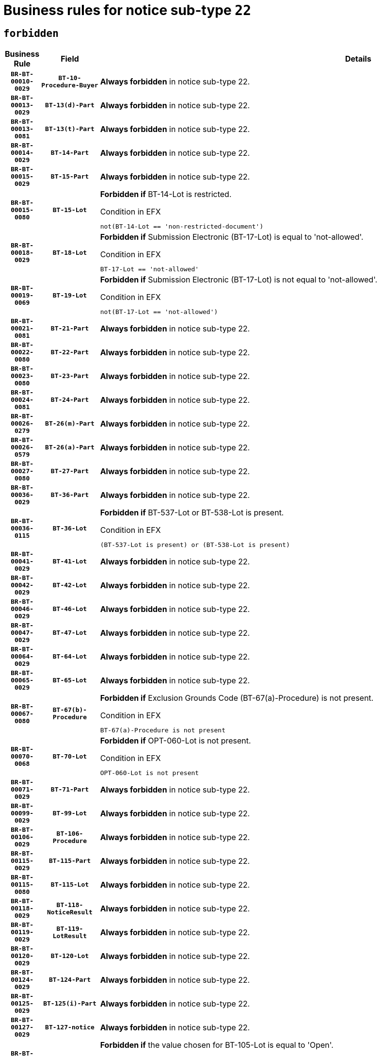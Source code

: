 = Business rules for notice sub-type `22`
:navtitle: Business Rules

== `forbidden`
[cols="<3,3,<6,>1", role="fixed-layout"]
|====
h| Business Rule h| Field h|Details h|Severity
h|`BR-BT-00010-0029`
h|`BT-10-Procedure-Buyer`
a|

*Always forbidden* in notice sub-type 22.
|`ERROR`
h|`BR-BT-00013-0029`
h|`BT-13(d)-Part`
a|

*Always forbidden* in notice sub-type 22.
|`ERROR`
h|`BR-BT-00013-0081`
h|`BT-13(t)-Part`
a|

*Always forbidden* in notice sub-type 22.
|`ERROR`
h|`BR-BT-00014-0029`
h|`BT-14-Part`
a|

*Always forbidden* in notice sub-type 22.
|`ERROR`
h|`BR-BT-00015-0029`
h|`BT-15-Part`
a|

*Always forbidden* in notice sub-type 22.
|`ERROR`
h|`BR-BT-00015-0080`
h|`BT-15-Lot`
a|

*Forbidden if* BT-14-Lot is restricted.

.Condition in EFX
[source, EFX]
----
not(BT-14-Lot == 'non-restricted-document')
----
|`ERROR`
h|`BR-BT-00018-0029`
h|`BT-18-Lot`
a|

*Forbidden if* Submission Electronic (BT-17-Lot) is equal to 'not-allowed'.

.Condition in EFX
[source, EFX]
----
BT-17-Lot == 'not-allowed'
----
|`ERROR`
h|`BR-BT-00019-0069`
h|`BT-19-Lot`
a|

*Forbidden if* Submission Electronic (BT-17-Lot) is not equal to 'not-allowed'.

.Condition in EFX
[source, EFX]
----
not(BT-17-Lot == 'not-allowed')
----
|`ERROR`
h|`BR-BT-00021-0081`
h|`BT-21-Part`
a|

*Always forbidden* in notice sub-type 22.
|`ERROR`
h|`BR-BT-00022-0080`
h|`BT-22-Part`
a|

*Always forbidden* in notice sub-type 22.
|`ERROR`
h|`BR-BT-00023-0080`
h|`BT-23-Part`
a|

*Always forbidden* in notice sub-type 22.
|`ERROR`
h|`BR-BT-00024-0081`
h|`BT-24-Part`
a|

*Always forbidden* in notice sub-type 22.
|`ERROR`
h|`BR-BT-00026-0279`
h|`BT-26(m)-Part`
a|

*Always forbidden* in notice sub-type 22.
|`ERROR`
h|`BR-BT-00026-0579`
h|`BT-26(a)-Part`
a|

*Always forbidden* in notice sub-type 22.
|`ERROR`
h|`BR-BT-00027-0080`
h|`BT-27-Part`
a|

*Always forbidden* in notice sub-type 22.
|`ERROR`
h|`BR-BT-00036-0029`
h|`BT-36-Part`
a|

*Always forbidden* in notice sub-type 22.
|`ERROR`
h|`BR-BT-00036-0115`
h|`BT-36-Lot`
a|

*Forbidden if* BT-537-Lot or BT-538-Lot is present.

.Condition in EFX
[source, EFX]
----
(BT-537-Lot is present) or (BT-538-Lot is present)
----
|`ERROR`
h|`BR-BT-00041-0029`
h|`BT-41-Lot`
a|

*Always forbidden* in notice sub-type 22.
|`ERROR`
h|`BR-BT-00042-0029`
h|`BT-42-Lot`
a|

*Always forbidden* in notice sub-type 22.
|`ERROR`
h|`BR-BT-00046-0029`
h|`BT-46-Lot`
a|

*Always forbidden* in notice sub-type 22.
|`ERROR`
h|`BR-BT-00047-0029`
h|`BT-47-Lot`
a|

*Always forbidden* in notice sub-type 22.
|`ERROR`
h|`BR-BT-00064-0029`
h|`BT-64-Lot`
a|

*Always forbidden* in notice sub-type 22.
|`ERROR`
h|`BR-BT-00065-0029`
h|`BT-65-Lot`
a|

*Always forbidden* in notice sub-type 22.
|`ERROR`
h|`BR-BT-00067-0080`
h|`BT-67(b)-Procedure`
a|

*Forbidden if* Exclusion Grounds Code (BT-67(a)-Procedure) is not present.

.Condition in EFX
[source, EFX]
----
BT-67(a)-Procedure is not present
----
|`ERROR`
h|`BR-BT-00070-0068`
h|`BT-70-Lot`
a|

*Forbidden if* OPT-060-Lot is not present.

.Condition in EFX
[source, EFX]
----
OPT-060-Lot is not present
----
|`ERROR`
h|`BR-BT-00071-0029`
h|`BT-71-Part`
a|

*Always forbidden* in notice sub-type 22.
|`ERROR`
h|`BR-BT-00099-0029`
h|`BT-99-Lot`
a|

*Always forbidden* in notice sub-type 22.
|`ERROR`
h|`BR-BT-00106-0029`
h|`BT-106-Procedure`
a|

*Always forbidden* in notice sub-type 22.
|`ERROR`
h|`BR-BT-00115-0029`
h|`BT-115-Part`
a|

*Always forbidden* in notice sub-type 22.
|`ERROR`
h|`BR-BT-00115-0080`
h|`BT-115-Lot`
a|

*Always forbidden* in notice sub-type 22.
|`ERROR`
h|`BR-BT-00118-0029`
h|`BT-118-NoticeResult`
a|

*Always forbidden* in notice sub-type 22.
|`ERROR`
h|`BR-BT-00119-0029`
h|`BT-119-LotResult`
a|

*Always forbidden* in notice sub-type 22.
|`ERROR`
h|`BR-BT-00120-0029`
h|`BT-120-Lot`
a|

*Always forbidden* in notice sub-type 22.
|`ERROR`
h|`BR-BT-00124-0029`
h|`BT-124-Part`
a|

*Always forbidden* in notice sub-type 22.
|`ERROR`
h|`BR-BT-00125-0029`
h|`BT-125(i)-Part`
a|

*Always forbidden* in notice sub-type 22.
|`ERROR`
h|`BR-BT-00127-0029`
h|`BT-127-notice`
a|

*Always forbidden* in notice sub-type 22.
|`ERROR`
h|`BR-BT-00130-0029`
h|`BT-130-Lot`
a|

*Forbidden if* the value chosen for BT-105-Lot is equal to 'Open'.

.Condition in EFX
[source, EFX]
----
BT-105-Procedure == 'open'
----
|`ERROR`
h|`BR-BT-00131-0112`
h|`BT-131(d)-Lot`
a|

*Forbidden if* Deadline receipt Requests date (BT-1311(d)-Lot) is present.

.Condition in EFX
[source, EFX]
----
BT-1311(d)-Lot is present
----
|`ERROR`
h|`BR-BT-00131-0122`
h|`BT-131(t)-Lot`
a|

*Forbidden if* Deadline receipt Tenders date (BT-131(d)-Lot) is not present.

.Condition in EFX
[source, EFX]
----
BT-131(d)-Lot is not present
----
|`ERROR`
h|`BR-BT-00132-0029`
h|`BT-132(d)-Lot`
a|

*Always forbidden* in notice sub-type 22.
|`ERROR`
h|`BR-BT-00132-0081`
h|`BT-132(t)-Lot`
a|

*Always forbidden* in notice sub-type 22.
|`ERROR`
h|`BR-BT-00133-0029`
h|`BT-133-Lot`
a|

*Always forbidden* in notice sub-type 22.
|`ERROR`
h|`BR-BT-00134-0029`
h|`BT-134-Lot`
a|

*Always forbidden* in notice sub-type 22.
|`ERROR`
h|`BR-BT-00135-0029`
h|`BT-135-Procedure`
a|

*Always forbidden* in notice sub-type 22.
|`ERROR`
h|`BR-BT-00136-0029`
h|`BT-136-Procedure`
a|

*Always forbidden* in notice sub-type 22.
|`ERROR`
h|`BR-BT-00137-0029`
h|`BT-137-Part`
a|

*Always forbidden* in notice sub-type 22.
|`ERROR`
h|`BR-BT-00140-0079`
h|`BT-140-notice`
a|

*Forbidden if* Change Notice Version Identifier (BT-758-notice) is not present.

.Condition in EFX
[source, EFX]
----
BT-758-notice is not present
----
|`ERROR`
h|`BR-BT-00142-0029`
h|`BT-142-LotResult`
a|

*Always forbidden* in notice sub-type 22.
|`ERROR`
h|`BR-BT-00144-0029`
h|`BT-144-LotResult`
a|

*Always forbidden* in notice sub-type 22.
|`ERROR`
h|`BR-BT-00145-0029`
h|`BT-145-Contract`
a|

*Always forbidden* in notice sub-type 22.
|`ERROR`
h|`BR-BT-00150-0029`
h|`BT-150-Contract`
a|

*Always forbidden* in notice sub-type 22.
|`ERROR`
h|`BR-BT-00151-0029`
h|`BT-151-Contract`
a|

*Always forbidden* in notice sub-type 22.
|`ERROR`
h|`BR-BT-00156-0029`
h|`BT-156-NoticeResult`
a|

*Always forbidden* in notice sub-type 22.
|`ERROR`
h|`BR-BT-00160-0029`
h|`BT-160-Tender`
a|

*Always forbidden* in notice sub-type 22.
|`ERROR`
h|`BR-BT-00161-0029`
h|`BT-161-NoticeResult`
a|

*Always forbidden* in notice sub-type 22.
|`ERROR`
h|`BR-BT-00162-0029`
h|`BT-162-Tender`
a|

*Always forbidden* in notice sub-type 22.
|`ERROR`
h|`BR-BT-00163-0029`
h|`BT-163-Tender`
a|

*Always forbidden* in notice sub-type 22.
|`ERROR`
h|`BR-BT-00165-0029`
h|`BT-165-Organization-Company`
a|

*Always forbidden* in notice sub-type 22.
|`ERROR`
h|`BR-BT-00171-0029`
h|`BT-171-Tender`
a|

*Always forbidden* in notice sub-type 22.
|`ERROR`
h|`BR-BT-00191-0029`
h|`BT-191-Tender`
a|

*Always forbidden* in notice sub-type 22.
|`ERROR`
h|`BR-BT-00193-0029`
h|`BT-193-Tender`
a|

*Always forbidden* in notice sub-type 22.
|`ERROR`
h|`BR-BT-00195-0029`
h|`BT-195(BT-118)-NoticeResult`
a|

*Always forbidden* in notice sub-type 22.
|`ERROR`
h|`BR-BT-00195-0080`
h|`BT-195(BT-161)-NoticeResult`
a|

*Always forbidden* in notice sub-type 22.
|`ERROR`
h|`BR-BT-00195-0131`
h|`BT-195(BT-556)-NoticeResult`
a|

*Always forbidden* in notice sub-type 22.
|`ERROR`
h|`BR-BT-00195-0182`
h|`BT-195(BT-156)-NoticeResult`
a|

*Always forbidden* in notice sub-type 22.
|`ERROR`
h|`BR-BT-00195-0233`
h|`BT-195(BT-142)-LotResult`
a|

*Always forbidden* in notice sub-type 22.
|`ERROR`
h|`BR-BT-00195-0283`
h|`BT-195(BT-710)-LotResult`
a|

*Always forbidden* in notice sub-type 22.
|`ERROR`
h|`BR-BT-00195-0334`
h|`BT-195(BT-711)-LotResult`
a|

*Always forbidden* in notice sub-type 22.
|`ERROR`
h|`BR-BT-00195-0385`
h|`BT-195(BT-709)-LotResult`
a|

*Always forbidden* in notice sub-type 22.
|`ERROR`
h|`BR-BT-00195-0436`
h|`BT-195(BT-712)-LotResult`
a|

*Always forbidden* in notice sub-type 22.
|`ERROR`
h|`BR-BT-00195-0486`
h|`BT-195(BT-144)-LotResult`
a|

*Always forbidden* in notice sub-type 22.
|`ERROR`
h|`BR-BT-00195-0536`
h|`BT-195(BT-760)-LotResult`
a|

*Always forbidden* in notice sub-type 22.
|`ERROR`
h|`BR-BT-00195-0587`
h|`BT-195(BT-759)-LotResult`
a|

*Always forbidden* in notice sub-type 22.
|`ERROR`
h|`BR-BT-00195-0638`
h|`BT-195(BT-171)-Tender`
a|

*Always forbidden* in notice sub-type 22.
|`ERROR`
h|`BR-BT-00195-0689`
h|`BT-195(BT-193)-Tender`
a|

*Always forbidden* in notice sub-type 22.
|`ERROR`
h|`BR-BT-00195-0740`
h|`BT-195(BT-720)-Tender`
a|

*Always forbidden* in notice sub-type 22.
|`ERROR`
h|`BR-BT-00195-0791`
h|`BT-195(BT-162)-Tender`
a|

*Always forbidden* in notice sub-type 22.
|`ERROR`
h|`BR-BT-00195-0842`
h|`BT-195(BT-160)-Tender`
a|

*Always forbidden* in notice sub-type 22.
|`ERROR`
h|`BR-BT-00195-0893`
h|`BT-195(BT-163)-Tender`
a|

*Always forbidden* in notice sub-type 22.
|`ERROR`
h|`BR-BT-00195-0944`
h|`BT-195(BT-191)-Tender`
a|

*Always forbidden* in notice sub-type 22.
|`ERROR`
h|`BR-BT-00195-0995`
h|`BT-195(BT-553)-Tender`
a|

*Always forbidden* in notice sub-type 22.
|`ERROR`
h|`BR-BT-00195-1046`
h|`BT-195(BT-554)-Tender`
a|

*Always forbidden* in notice sub-type 22.
|`ERROR`
h|`BR-BT-00195-1097`
h|`BT-195(BT-555)-Tender`
a|

*Always forbidden* in notice sub-type 22.
|`ERROR`
h|`BR-BT-00195-1148`
h|`BT-195(BT-773)-Tender`
a|

*Always forbidden* in notice sub-type 22.
|`ERROR`
h|`BR-BT-00195-1199`
h|`BT-195(BT-731)-Tender`
a|

*Always forbidden* in notice sub-type 22.
|`ERROR`
h|`BR-BT-00195-1250`
h|`BT-195(BT-730)-Tender`
a|

*Always forbidden* in notice sub-type 22.
|`ERROR`
h|`BR-BT-00195-1454`
h|`BT-195(BT-09)-Procedure`
a|

*Always forbidden* in notice sub-type 22.
|`ERROR`
h|`BR-BT-00195-1505`
h|`BT-195(BT-105)-Procedure`
a|

*Always forbidden* in notice sub-type 22.
|`ERROR`
h|`BR-BT-00195-1556`
h|`BT-195(BT-88)-Procedure`
a|

*Always forbidden* in notice sub-type 22.
|`ERROR`
h|`BR-BT-00195-1607`
h|`BT-195(BT-106)-Procedure`
a|

*Always forbidden* in notice sub-type 22.
|`ERROR`
h|`BR-BT-00195-1658`
h|`BT-195(BT-1351)-Procedure`
a|

*Always forbidden* in notice sub-type 22.
|`ERROR`
h|`BR-BT-00195-1709`
h|`BT-195(BT-136)-Procedure`
a|

*Always forbidden* in notice sub-type 22.
|`ERROR`
h|`BR-BT-00195-1760`
h|`BT-195(BT-1252)-Procedure`
a|

*Always forbidden* in notice sub-type 22.
|`ERROR`
h|`BR-BT-00195-1811`
h|`BT-195(BT-135)-Procedure`
a|

*Always forbidden* in notice sub-type 22.
|`ERROR`
h|`BR-BT-00195-1862`
h|`BT-195(BT-733)-LotsGroup`
a|

*Always forbidden* in notice sub-type 22.
|`ERROR`
h|`BR-BT-00195-1913`
h|`BT-195(BT-543)-LotsGroup`
a|

*Always forbidden* in notice sub-type 22.
|`ERROR`
h|`BR-BT-00195-1964`
h|`BT-195(BT-5421)-LotsGroup`
a|

*Always forbidden* in notice sub-type 22.
|`ERROR`
h|`BR-BT-00195-2015`
h|`BT-195(BT-5422)-LotsGroup`
a|

*Always forbidden* in notice sub-type 22.
|`ERROR`
h|`BR-BT-00195-2066`
h|`BT-195(BT-5423)-LotsGroup`
a|

*Always forbidden* in notice sub-type 22.
|`ERROR`
h|`BR-BT-00195-2168`
h|`BT-195(BT-734)-LotsGroup`
a|

*Always forbidden* in notice sub-type 22.
|`ERROR`
h|`BR-BT-00195-2219`
h|`BT-195(BT-539)-LotsGroup`
a|

*Always forbidden* in notice sub-type 22.
|`ERROR`
h|`BR-BT-00195-2270`
h|`BT-195(BT-540)-LotsGroup`
a|

*Always forbidden* in notice sub-type 22.
|`ERROR`
h|`BR-BT-00195-2321`
h|`BT-195(BT-733)-Lot`
a|

*Always forbidden* in notice sub-type 22.
|`ERROR`
h|`BR-BT-00195-2372`
h|`BT-195(BT-543)-Lot`
a|

*Always forbidden* in notice sub-type 22.
|`ERROR`
h|`BR-BT-00195-2423`
h|`BT-195(BT-5421)-Lot`
a|

*Always forbidden* in notice sub-type 22.
|`ERROR`
h|`BR-BT-00195-2474`
h|`BT-195(BT-5422)-Lot`
a|

*Always forbidden* in notice sub-type 22.
|`ERROR`
h|`BR-BT-00195-2525`
h|`BT-195(BT-5423)-Lot`
a|

*Always forbidden* in notice sub-type 22.
|`ERROR`
h|`BR-BT-00195-2627`
h|`BT-195(BT-734)-Lot`
a|

*Always forbidden* in notice sub-type 22.
|`ERROR`
h|`BR-BT-00195-2678`
h|`BT-195(BT-539)-Lot`
a|

*Always forbidden* in notice sub-type 22.
|`ERROR`
h|`BR-BT-00195-2729`
h|`BT-195(BT-540)-Lot`
a|

*Always forbidden* in notice sub-type 22.
|`ERROR`
h|`BR-BT-00195-2833`
h|`BT-195(BT-635)-LotResult`
a|

*Always forbidden* in notice sub-type 22.
|`ERROR`
h|`BR-BT-00195-2883`
h|`BT-195(BT-636)-LotResult`
a|

*Always forbidden* in notice sub-type 22.
|`ERROR`
h|`BR-BT-00195-2987`
h|`BT-195(BT-1118)-NoticeResult`
a|

*Always forbidden* in notice sub-type 22.
|`ERROR`
h|`BR-BT-00195-3039`
h|`BT-195(BT-1561)-NoticeResult`
a|

*Always forbidden* in notice sub-type 22.
|`ERROR`
h|`BR-BT-00195-3093`
h|`BT-195(BT-660)-LotResult`
a|

*Always forbidden* in notice sub-type 22.
|`ERROR`
h|`BR-BT-00195-3228`
h|`BT-195(BT-541)-LotsGroup-Weight`
a|

*Always forbidden* in notice sub-type 22.
|`ERROR`
h|`BR-BT-00195-3278`
h|`BT-195(BT-541)-Lot-Weight`
a|

*Always forbidden* in notice sub-type 22.
|`ERROR`
h|`BR-BT-00195-3328`
h|`BT-195(BT-541)-LotsGroup-Fixed`
a|

*Always forbidden* in notice sub-type 22.
|`ERROR`
h|`BR-BT-00195-3378`
h|`BT-195(BT-541)-Lot-Fixed`
a|

*Always forbidden* in notice sub-type 22.
|`ERROR`
h|`BR-BT-00195-3428`
h|`BT-195(BT-541)-LotsGroup-Threshold`
a|

*Always forbidden* in notice sub-type 22.
|`ERROR`
h|`BR-BT-00195-3478`
h|`BT-195(BT-541)-Lot-Threshold`
a|

*Always forbidden* in notice sub-type 22.
|`ERROR`
h|`BR-BT-00196-0029`
h|`BT-196(BT-118)-NoticeResult`
a|

*Always forbidden* in notice sub-type 22.
|`ERROR`
h|`BR-BT-00196-0081`
h|`BT-196(BT-161)-NoticeResult`
a|

*Always forbidden* in notice sub-type 22.
|`ERROR`
h|`BR-BT-00196-0133`
h|`BT-196(BT-556)-NoticeResult`
a|

*Always forbidden* in notice sub-type 22.
|`ERROR`
h|`BR-BT-00196-0185`
h|`BT-196(BT-156)-NoticeResult`
a|

*Always forbidden* in notice sub-type 22.
|`ERROR`
h|`BR-BT-00196-0237`
h|`BT-196(BT-142)-LotResult`
a|

*Always forbidden* in notice sub-type 22.
|`ERROR`
h|`BR-BT-00196-0289`
h|`BT-196(BT-710)-LotResult`
a|

*Always forbidden* in notice sub-type 22.
|`ERROR`
h|`BR-BT-00196-0341`
h|`BT-196(BT-711)-LotResult`
a|

*Always forbidden* in notice sub-type 22.
|`ERROR`
h|`BR-BT-00196-0393`
h|`BT-196(BT-709)-LotResult`
a|

*Always forbidden* in notice sub-type 22.
|`ERROR`
h|`BR-BT-00196-0445`
h|`BT-196(BT-712)-LotResult`
a|

*Always forbidden* in notice sub-type 22.
|`ERROR`
h|`BR-BT-00196-0497`
h|`BT-196(BT-144)-LotResult`
a|

*Always forbidden* in notice sub-type 22.
|`ERROR`
h|`BR-BT-00196-0549`
h|`BT-196(BT-760)-LotResult`
a|

*Always forbidden* in notice sub-type 22.
|`ERROR`
h|`BR-BT-00196-0601`
h|`BT-196(BT-759)-LotResult`
a|

*Always forbidden* in notice sub-type 22.
|`ERROR`
h|`BR-BT-00196-0653`
h|`BT-196(BT-171)-Tender`
a|

*Always forbidden* in notice sub-type 22.
|`ERROR`
h|`BR-BT-00196-0705`
h|`BT-196(BT-193)-Tender`
a|

*Always forbidden* in notice sub-type 22.
|`ERROR`
h|`BR-BT-00196-0757`
h|`BT-196(BT-720)-Tender`
a|

*Always forbidden* in notice sub-type 22.
|`ERROR`
h|`BR-BT-00196-0809`
h|`BT-196(BT-162)-Tender`
a|

*Always forbidden* in notice sub-type 22.
|`ERROR`
h|`BR-BT-00196-0861`
h|`BT-196(BT-160)-Tender`
a|

*Always forbidden* in notice sub-type 22.
|`ERROR`
h|`BR-BT-00196-0913`
h|`BT-196(BT-163)-Tender`
a|

*Always forbidden* in notice sub-type 22.
|`ERROR`
h|`BR-BT-00196-0965`
h|`BT-196(BT-191)-Tender`
a|

*Always forbidden* in notice sub-type 22.
|`ERROR`
h|`BR-BT-00196-1017`
h|`BT-196(BT-553)-Tender`
a|

*Always forbidden* in notice sub-type 22.
|`ERROR`
h|`BR-BT-00196-1069`
h|`BT-196(BT-554)-Tender`
a|

*Always forbidden* in notice sub-type 22.
|`ERROR`
h|`BR-BT-00196-1121`
h|`BT-196(BT-555)-Tender`
a|

*Always forbidden* in notice sub-type 22.
|`ERROR`
h|`BR-BT-00196-1173`
h|`BT-196(BT-773)-Tender`
a|

*Always forbidden* in notice sub-type 22.
|`ERROR`
h|`BR-BT-00196-1225`
h|`BT-196(BT-731)-Tender`
a|

*Always forbidden* in notice sub-type 22.
|`ERROR`
h|`BR-BT-00196-1277`
h|`BT-196(BT-730)-Tender`
a|

*Always forbidden* in notice sub-type 22.
|`ERROR`
h|`BR-BT-00196-1485`
h|`BT-196(BT-09)-Procedure`
a|

*Always forbidden* in notice sub-type 22.
|`ERROR`
h|`BR-BT-00196-1537`
h|`BT-196(BT-105)-Procedure`
a|

*Always forbidden* in notice sub-type 22.
|`ERROR`
h|`BR-BT-00196-1589`
h|`BT-196(BT-88)-Procedure`
a|

*Always forbidden* in notice sub-type 22.
|`ERROR`
h|`BR-BT-00196-1641`
h|`BT-196(BT-106)-Procedure`
a|

*Always forbidden* in notice sub-type 22.
|`ERROR`
h|`BR-BT-00196-1693`
h|`BT-196(BT-1351)-Procedure`
a|

*Always forbidden* in notice sub-type 22.
|`ERROR`
h|`BR-BT-00196-1745`
h|`BT-196(BT-136)-Procedure`
a|

*Always forbidden* in notice sub-type 22.
|`ERROR`
h|`BR-BT-00196-1797`
h|`BT-196(BT-1252)-Procedure`
a|

*Always forbidden* in notice sub-type 22.
|`ERROR`
h|`BR-BT-00196-1849`
h|`BT-196(BT-135)-Procedure`
a|

*Always forbidden* in notice sub-type 22.
|`ERROR`
h|`BR-BT-00196-1901`
h|`BT-196(BT-733)-LotsGroup`
a|

*Always forbidden* in notice sub-type 22.
|`ERROR`
h|`BR-BT-00196-1953`
h|`BT-196(BT-543)-LotsGroup`
a|

*Always forbidden* in notice sub-type 22.
|`ERROR`
h|`BR-BT-00196-2005`
h|`BT-196(BT-5421)-LotsGroup`
a|

*Always forbidden* in notice sub-type 22.
|`ERROR`
h|`BR-BT-00196-2057`
h|`BT-196(BT-5422)-LotsGroup`
a|

*Always forbidden* in notice sub-type 22.
|`ERROR`
h|`BR-BT-00196-2109`
h|`BT-196(BT-5423)-LotsGroup`
a|

*Always forbidden* in notice sub-type 22.
|`ERROR`
h|`BR-BT-00196-2213`
h|`BT-196(BT-734)-LotsGroup`
a|

*Always forbidden* in notice sub-type 22.
|`ERROR`
h|`BR-BT-00196-2265`
h|`BT-196(BT-539)-LotsGroup`
a|

*Always forbidden* in notice sub-type 22.
|`ERROR`
h|`BR-BT-00196-2317`
h|`BT-196(BT-540)-LotsGroup`
a|

*Always forbidden* in notice sub-type 22.
|`ERROR`
h|`BR-BT-00196-2369`
h|`BT-196(BT-733)-Lot`
a|

*Always forbidden* in notice sub-type 22.
|`ERROR`
h|`BR-BT-00196-2421`
h|`BT-196(BT-543)-Lot`
a|

*Always forbidden* in notice sub-type 22.
|`ERROR`
h|`BR-BT-00196-2473`
h|`BT-196(BT-5421)-Lot`
a|

*Always forbidden* in notice sub-type 22.
|`ERROR`
h|`BR-BT-00196-2525`
h|`BT-196(BT-5422)-Lot`
a|

*Always forbidden* in notice sub-type 22.
|`ERROR`
h|`BR-BT-00196-2577`
h|`BT-196(BT-5423)-Lot`
a|

*Always forbidden* in notice sub-type 22.
|`ERROR`
h|`BR-BT-00196-2681`
h|`BT-196(BT-734)-Lot`
a|

*Always forbidden* in notice sub-type 22.
|`ERROR`
h|`BR-BT-00196-2733`
h|`BT-196(BT-539)-Lot`
a|

*Always forbidden* in notice sub-type 22.
|`ERROR`
h|`BR-BT-00196-2785`
h|`BT-196(BT-540)-Lot`
a|

*Always forbidden* in notice sub-type 22.
|`ERROR`
h|`BR-BT-00196-3552`
h|`BT-196(BT-635)-LotResult`
a|

*Always forbidden* in notice sub-type 22.
|`ERROR`
h|`BR-BT-00196-3602`
h|`BT-196(BT-636)-LotResult`
a|

*Always forbidden* in notice sub-type 22.
|`ERROR`
h|`BR-BT-00196-3680`
h|`BT-196(BT-1118)-NoticeResult`
a|

*Always forbidden* in notice sub-type 22.
|`ERROR`
h|`BR-BT-00196-3740`
h|`BT-196(BT-1561)-NoticeResult`
a|

*Always forbidden* in notice sub-type 22.
|`ERROR`
h|`BR-BT-00196-4099`
h|`BT-196(BT-660)-LotResult`
a|

*Always forbidden* in notice sub-type 22.
|`ERROR`
h|`BR-BT-00196-4228`
h|`BT-196(BT-541)-LotsGroup-Weight`
a|

*Always forbidden* in notice sub-type 22.
|`ERROR`
h|`BR-BT-00196-4273`
h|`BT-196(BT-541)-Lot-Weight`
a|

*Always forbidden* in notice sub-type 22.
|`ERROR`
h|`BR-BT-00196-4328`
h|`BT-196(BT-541)-LotsGroup-Fixed`
a|

*Always forbidden* in notice sub-type 22.
|`ERROR`
h|`BR-BT-00196-4373`
h|`BT-196(BT-541)-Lot-Fixed`
a|

*Always forbidden* in notice sub-type 22.
|`ERROR`
h|`BR-BT-00196-4428`
h|`BT-196(BT-541)-LotsGroup-Threshold`
a|

*Always forbidden* in notice sub-type 22.
|`ERROR`
h|`BR-BT-00196-4473`
h|`BT-196(BT-541)-Lot-Threshold`
a|

*Always forbidden* in notice sub-type 22.
|`ERROR`
h|`BR-BT-00197-0029`
h|`BT-197(BT-118)-NoticeResult`
a|

*Always forbidden* in notice sub-type 22.
|`ERROR`
h|`BR-BT-00197-0080`
h|`BT-197(BT-161)-NoticeResult`
a|

*Always forbidden* in notice sub-type 22.
|`ERROR`
h|`BR-BT-00197-0131`
h|`BT-197(BT-556)-NoticeResult`
a|

*Always forbidden* in notice sub-type 22.
|`ERROR`
h|`BR-BT-00197-0182`
h|`BT-197(BT-156)-NoticeResult`
a|

*Always forbidden* in notice sub-type 22.
|`ERROR`
h|`BR-BT-00197-0233`
h|`BT-197(BT-142)-LotResult`
a|

*Always forbidden* in notice sub-type 22.
|`ERROR`
h|`BR-BT-00197-0284`
h|`BT-197(BT-710)-LotResult`
a|

*Always forbidden* in notice sub-type 22.
|`ERROR`
h|`BR-BT-00197-0335`
h|`BT-197(BT-711)-LotResult`
a|

*Always forbidden* in notice sub-type 22.
|`ERROR`
h|`BR-BT-00197-0386`
h|`BT-197(BT-709)-LotResult`
a|

*Always forbidden* in notice sub-type 22.
|`ERROR`
h|`BR-BT-00197-0437`
h|`BT-197(BT-712)-LotResult`
a|

*Always forbidden* in notice sub-type 22.
|`ERROR`
h|`BR-BT-00197-0488`
h|`BT-197(BT-144)-LotResult`
a|

*Always forbidden* in notice sub-type 22.
|`ERROR`
h|`BR-BT-00197-0539`
h|`BT-197(BT-760)-LotResult`
a|

*Always forbidden* in notice sub-type 22.
|`ERROR`
h|`BR-BT-00197-0590`
h|`BT-197(BT-759)-LotResult`
a|

*Always forbidden* in notice sub-type 22.
|`ERROR`
h|`BR-BT-00197-0641`
h|`BT-197(BT-171)-Tender`
a|

*Always forbidden* in notice sub-type 22.
|`ERROR`
h|`BR-BT-00197-0692`
h|`BT-197(BT-193)-Tender`
a|

*Always forbidden* in notice sub-type 22.
|`ERROR`
h|`BR-BT-00197-0743`
h|`BT-197(BT-720)-Tender`
a|

*Always forbidden* in notice sub-type 22.
|`ERROR`
h|`BR-BT-00197-0794`
h|`BT-197(BT-162)-Tender`
a|

*Always forbidden* in notice sub-type 22.
|`ERROR`
h|`BR-BT-00197-0845`
h|`BT-197(BT-160)-Tender`
a|

*Always forbidden* in notice sub-type 22.
|`ERROR`
h|`BR-BT-00197-0896`
h|`BT-197(BT-163)-Tender`
a|

*Always forbidden* in notice sub-type 22.
|`ERROR`
h|`BR-BT-00197-0947`
h|`BT-197(BT-191)-Tender`
a|

*Always forbidden* in notice sub-type 22.
|`ERROR`
h|`BR-BT-00197-0998`
h|`BT-197(BT-553)-Tender`
a|

*Always forbidden* in notice sub-type 22.
|`ERROR`
h|`BR-BT-00197-1049`
h|`BT-197(BT-554)-Tender`
a|

*Always forbidden* in notice sub-type 22.
|`ERROR`
h|`BR-BT-00197-1100`
h|`BT-197(BT-555)-Tender`
a|

*Always forbidden* in notice sub-type 22.
|`ERROR`
h|`BR-BT-00197-1151`
h|`BT-197(BT-773)-Tender`
a|

*Always forbidden* in notice sub-type 22.
|`ERROR`
h|`BR-BT-00197-1202`
h|`BT-197(BT-731)-Tender`
a|

*Always forbidden* in notice sub-type 22.
|`ERROR`
h|`BR-BT-00197-1253`
h|`BT-197(BT-730)-Tender`
a|

*Always forbidden* in notice sub-type 22.
|`ERROR`
h|`BR-BT-00197-1457`
h|`BT-197(BT-09)-Procedure`
a|

*Always forbidden* in notice sub-type 22.
|`ERROR`
h|`BR-BT-00197-1508`
h|`BT-197(BT-105)-Procedure`
a|

*Always forbidden* in notice sub-type 22.
|`ERROR`
h|`BR-BT-00197-1559`
h|`BT-197(BT-88)-Procedure`
a|

*Always forbidden* in notice sub-type 22.
|`ERROR`
h|`BR-BT-00197-1610`
h|`BT-197(BT-106)-Procedure`
a|

*Always forbidden* in notice sub-type 22.
|`ERROR`
h|`BR-BT-00197-1661`
h|`BT-197(BT-1351)-Procedure`
a|

*Always forbidden* in notice sub-type 22.
|`ERROR`
h|`BR-BT-00197-1712`
h|`BT-197(BT-136)-Procedure`
a|

*Always forbidden* in notice sub-type 22.
|`ERROR`
h|`BR-BT-00197-1763`
h|`BT-197(BT-1252)-Procedure`
a|

*Always forbidden* in notice sub-type 22.
|`ERROR`
h|`BR-BT-00197-1814`
h|`BT-197(BT-135)-Procedure`
a|

*Always forbidden* in notice sub-type 22.
|`ERROR`
h|`BR-BT-00197-1865`
h|`BT-197(BT-733)-LotsGroup`
a|

*Always forbidden* in notice sub-type 22.
|`ERROR`
h|`BR-BT-00197-1916`
h|`BT-197(BT-543)-LotsGroup`
a|

*Always forbidden* in notice sub-type 22.
|`ERROR`
h|`BR-BT-00197-1967`
h|`BT-197(BT-5421)-LotsGroup`
a|

*Always forbidden* in notice sub-type 22.
|`ERROR`
h|`BR-BT-00197-2018`
h|`BT-197(BT-5422)-LotsGroup`
a|

*Always forbidden* in notice sub-type 22.
|`ERROR`
h|`BR-BT-00197-2069`
h|`BT-197(BT-5423)-LotsGroup`
a|

*Always forbidden* in notice sub-type 22.
|`ERROR`
h|`BR-BT-00197-2171`
h|`BT-197(BT-734)-LotsGroup`
a|

*Always forbidden* in notice sub-type 22.
|`ERROR`
h|`BR-BT-00197-2222`
h|`BT-197(BT-539)-LotsGroup`
a|

*Always forbidden* in notice sub-type 22.
|`ERROR`
h|`BR-BT-00197-2273`
h|`BT-197(BT-540)-LotsGroup`
a|

*Always forbidden* in notice sub-type 22.
|`ERROR`
h|`BR-BT-00197-2324`
h|`BT-197(BT-733)-Lot`
a|

*Always forbidden* in notice sub-type 22.
|`ERROR`
h|`BR-BT-00197-2375`
h|`BT-197(BT-543)-Lot`
a|

*Always forbidden* in notice sub-type 22.
|`ERROR`
h|`BR-BT-00197-2426`
h|`BT-197(BT-5421)-Lot`
a|

*Always forbidden* in notice sub-type 22.
|`ERROR`
h|`BR-BT-00197-2477`
h|`BT-197(BT-5422)-Lot`
a|

*Always forbidden* in notice sub-type 22.
|`ERROR`
h|`BR-BT-00197-2528`
h|`BT-197(BT-5423)-Lot`
a|

*Always forbidden* in notice sub-type 22.
|`ERROR`
h|`BR-BT-00197-2630`
h|`BT-197(BT-734)-Lot`
a|

*Always forbidden* in notice sub-type 22.
|`ERROR`
h|`BR-BT-00197-2681`
h|`BT-197(BT-539)-Lot`
a|

*Always forbidden* in notice sub-type 22.
|`ERROR`
h|`BR-BT-00197-2732`
h|`BT-197(BT-540)-Lot`
a|

*Always forbidden* in notice sub-type 22.
|`ERROR`
h|`BR-BT-00197-3554`
h|`BT-197(BT-635)-LotResult`
a|

*Always forbidden* in notice sub-type 22.
|`ERROR`
h|`BR-BT-00197-3604`
h|`BT-197(BT-636)-LotResult`
a|

*Always forbidden* in notice sub-type 22.
|`ERROR`
h|`BR-BT-00197-3682`
h|`BT-197(BT-1118)-NoticeResult`
a|

*Always forbidden* in notice sub-type 22.
|`ERROR`
h|`BR-BT-00197-3743`
h|`BT-197(BT-1561)-NoticeResult`
a|

*Always forbidden* in notice sub-type 22.
|`ERROR`
h|`BR-BT-00197-4105`
h|`BT-197(BT-660)-LotResult`
a|

*Always forbidden* in notice sub-type 22.
|`ERROR`
h|`BR-BT-00197-4228`
h|`BT-197(BT-541)-LotsGroup-Weight`
a|

*Always forbidden* in notice sub-type 22.
|`ERROR`
h|`BR-BT-00197-4273`
h|`BT-197(BT-541)-Lot-Weight`
a|

*Always forbidden* in notice sub-type 22.
|`ERROR`
h|`BR-BT-00197-4839`
h|`BT-197(BT-541)-LotsGroup-Fixed`
a|

*Always forbidden* in notice sub-type 22.
|`ERROR`
h|`BR-BT-00197-4874`
h|`BT-197(BT-541)-Lot-Fixed`
a|

*Always forbidden* in notice sub-type 22.
|`ERROR`
h|`BR-BT-00197-4909`
h|`BT-197(BT-541)-LotsGroup-Threshold`
a|

*Always forbidden* in notice sub-type 22.
|`ERROR`
h|`BR-BT-00197-4944`
h|`BT-197(BT-541)-Lot-Threshold`
a|

*Always forbidden* in notice sub-type 22.
|`ERROR`
h|`BR-BT-00198-0029`
h|`BT-198(BT-118)-NoticeResult`
a|

*Always forbidden* in notice sub-type 22.
|`ERROR`
h|`BR-BT-00198-0081`
h|`BT-198(BT-161)-NoticeResult`
a|

*Always forbidden* in notice sub-type 22.
|`ERROR`
h|`BR-BT-00198-0133`
h|`BT-198(BT-556)-NoticeResult`
a|

*Always forbidden* in notice sub-type 22.
|`ERROR`
h|`BR-BT-00198-0185`
h|`BT-198(BT-156)-NoticeResult`
a|

*Always forbidden* in notice sub-type 22.
|`ERROR`
h|`BR-BT-00198-0237`
h|`BT-198(BT-142)-LotResult`
a|

*Always forbidden* in notice sub-type 22.
|`ERROR`
h|`BR-BT-00198-0289`
h|`BT-198(BT-710)-LotResult`
a|

*Always forbidden* in notice sub-type 22.
|`ERROR`
h|`BR-BT-00198-0341`
h|`BT-198(BT-711)-LotResult`
a|

*Always forbidden* in notice sub-type 22.
|`ERROR`
h|`BR-BT-00198-0393`
h|`BT-198(BT-709)-LotResult`
a|

*Always forbidden* in notice sub-type 22.
|`ERROR`
h|`BR-BT-00198-0445`
h|`BT-198(BT-712)-LotResult`
a|

*Always forbidden* in notice sub-type 22.
|`ERROR`
h|`BR-BT-00198-0497`
h|`BT-198(BT-144)-LotResult`
a|

*Always forbidden* in notice sub-type 22.
|`ERROR`
h|`BR-BT-00198-0549`
h|`BT-198(BT-760)-LotResult`
a|

*Always forbidden* in notice sub-type 22.
|`ERROR`
h|`BR-BT-00198-0601`
h|`BT-198(BT-759)-LotResult`
a|

*Always forbidden* in notice sub-type 22.
|`ERROR`
h|`BR-BT-00198-0653`
h|`BT-198(BT-171)-Tender`
a|

*Always forbidden* in notice sub-type 22.
|`ERROR`
h|`BR-BT-00198-0705`
h|`BT-198(BT-193)-Tender`
a|

*Always forbidden* in notice sub-type 22.
|`ERROR`
h|`BR-BT-00198-0757`
h|`BT-198(BT-720)-Tender`
a|

*Always forbidden* in notice sub-type 22.
|`ERROR`
h|`BR-BT-00198-0809`
h|`BT-198(BT-162)-Tender`
a|

*Always forbidden* in notice sub-type 22.
|`ERROR`
h|`BR-BT-00198-0861`
h|`BT-198(BT-160)-Tender`
a|

*Always forbidden* in notice sub-type 22.
|`ERROR`
h|`BR-BT-00198-0913`
h|`BT-198(BT-163)-Tender`
a|

*Always forbidden* in notice sub-type 22.
|`ERROR`
h|`BR-BT-00198-0965`
h|`BT-198(BT-191)-Tender`
a|

*Always forbidden* in notice sub-type 22.
|`ERROR`
h|`BR-BT-00198-1017`
h|`BT-198(BT-553)-Tender`
a|

*Always forbidden* in notice sub-type 22.
|`ERROR`
h|`BR-BT-00198-1069`
h|`BT-198(BT-554)-Tender`
a|

*Always forbidden* in notice sub-type 22.
|`ERROR`
h|`BR-BT-00198-1121`
h|`BT-198(BT-555)-Tender`
a|

*Always forbidden* in notice sub-type 22.
|`ERROR`
h|`BR-BT-00198-1173`
h|`BT-198(BT-773)-Tender`
a|

*Always forbidden* in notice sub-type 22.
|`ERROR`
h|`BR-BT-00198-1225`
h|`BT-198(BT-731)-Tender`
a|

*Always forbidden* in notice sub-type 22.
|`ERROR`
h|`BR-BT-00198-1277`
h|`BT-198(BT-730)-Tender`
a|

*Always forbidden* in notice sub-type 22.
|`ERROR`
h|`BR-BT-00198-1485`
h|`BT-198(BT-09)-Procedure`
a|

*Always forbidden* in notice sub-type 22.
|`ERROR`
h|`BR-BT-00198-1537`
h|`BT-198(BT-105)-Procedure`
a|

*Always forbidden* in notice sub-type 22.
|`ERROR`
h|`BR-BT-00198-1589`
h|`BT-198(BT-88)-Procedure`
a|

*Always forbidden* in notice sub-type 22.
|`ERROR`
h|`BR-BT-00198-1641`
h|`BT-198(BT-106)-Procedure`
a|

*Always forbidden* in notice sub-type 22.
|`ERROR`
h|`BR-BT-00198-1693`
h|`BT-198(BT-1351)-Procedure`
a|

*Always forbidden* in notice sub-type 22.
|`ERROR`
h|`BR-BT-00198-1745`
h|`BT-198(BT-136)-Procedure`
a|

*Always forbidden* in notice sub-type 22.
|`ERROR`
h|`BR-BT-00198-1797`
h|`BT-198(BT-1252)-Procedure`
a|

*Always forbidden* in notice sub-type 22.
|`ERROR`
h|`BR-BT-00198-1849`
h|`BT-198(BT-135)-Procedure`
a|

*Always forbidden* in notice sub-type 22.
|`ERROR`
h|`BR-BT-00198-1901`
h|`BT-198(BT-733)-LotsGroup`
a|

*Always forbidden* in notice sub-type 22.
|`ERROR`
h|`BR-BT-00198-1953`
h|`BT-198(BT-543)-LotsGroup`
a|

*Always forbidden* in notice sub-type 22.
|`ERROR`
h|`BR-BT-00198-2005`
h|`BT-198(BT-5421)-LotsGroup`
a|

*Always forbidden* in notice sub-type 22.
|`ERROR`
h|`BR-BT-00198-2057`
h|`BT-198(BT-5422)-LotsGroup`
a|

*Always forbidden* in notice sub-type 22.
|`ERROR`
h|`BR-BT-00198-2109`
h|`BT-198(BT-5423)-LotsGroup`
a|

*Always forbidden* in notice sub-type 22.
|`ERROR`
h|`BR-BT-00198-2213`
h|`BT-198(BT-734)-LotsGroup`
a|

*Always forbidden* in notice sub-type 22.
|`ERROR`
h|`BR-BT-00198-2265`
h|`BT-198(BT-539)-LotsGroup`
a|

*Always forbidden* in notice sub-type 22.
|`ERROR`
h|`BR-BT-00198-2317`
h|`BT-198(BT-540)-LotsGroup`
a|

*Always forbidden* in notice sub-type 22.
|`ERROR`
h|`BR-BT-00198-2369`
h|`BT-198(BT-733)-Lot`
a|

*Always forbidden* in notice sub-type 22.
|`ERROR`
h|`BR-BT-00198-2421`
h|`BT-198(BT-543)-Lot`
a|

*Always forbidden* in notice sub-type 22.
|`ERROR`
h|`BR-BT-00198-2473`
h|`BT-198(BT-5421)-Lot`
a|

*Always forbidden* in notice sub-type 22.
|`ERROR`
h|`BR-BT-00198-2525`
h|`BT-198(BT-5422)-Lot`
a|

*Always forbidden* in notice sub-type 22.
|`ERROR`
h|`BR-BT-00198-2577`
h|`BT-198(BT-5423)-Lot`
a|

*Always forbidden* in notice sub-type 22.
|`ERROR`
h|`BR-BT-00198-2681`
h|`BT-198(BT-734)-Lot`
a|

*Always forbidden* in notice sub-type 22.
|`ERROR`
h|`BR-BT-00198-2733`
h|`BT-198(BT-539)-Lot`
a|

*Always forbidden* in notice sub-type 22.
|`ERROR`
h|`BR-BT-00198-2785`
h|`BT-198(BT-540)-Lot`
a|

*Always forbidden* in notice sub-type 22.
|`ERROR`
h|`BR-BT-00198-4130`
h|`BT-198(BT-635)-LotResult`
a|

*Always forbidden* in notice sub-type 22.
|`ERROR`
h|`BR-BT-00198-4180`
h|`BT-198(BT-636)-LotResult`
a|

*Always forbidden* in notice sub-type 22.
|`ERROR`
h|`BR-BT-00198-4258`
h|`BT-198(BT-1118)-NoticeResult`
a|

*Always forbidden* in notice sub-type 22.
|`ERROR`
h|`BR-BT-00198-4322`
h|`BT-198(BT-1561)-NoticeResult`
a|

*Always forbidden* in notice sub-type 22.
|`ERROR`
h|`BR-BT-00198-4685`
h|`BT-198(BT-660)-LotResult`
a|

*Always forbidden* in notice sub-type 22.
|`ERROR`
h|`BR-BT-00198-4828`
h|`BT-198(BT-541)-LotsGroup-Weight`
a|

*Always forbidden* in notice sub-type 22.
|`ERROR`
h|`BR-BT-00198-4873`
h|`BT-198(BT-541)-Lot-Weight`
a|

*Always forbidden* in notice sub-type 22.
|`ERROR`
h|`BR-BT-00198-4928`
h|`BT-198(BT-541)-LotsGroup-Fixed`
a|

*Always forbidden* in notice sub-type 22.
|`ERROR`
h|`BR-BT-00198-4973`
h|`BT-198(BT-541)-Lot-Fixed`
a|

*Always forbidden* in notice sub-type 22.
|`ERROR`
h|`BR-BT-00198-5028`
h|`BT-198(BT-541)-LotsGroup-Threshold`
a|

*Always forbidden* in notice sub-type 22.
|`ERROR`
h|`BR-BT-00198-5073`
h|`BT-198(BT-541)-Lot-Threshold`
a|

*Always forbidden* in notice sub-type 22.
|`ERROR`
h|`BR-BT-00200-0029`
h|`BT-200-Contract`
a|

*Always forbidden* in notice sub-type 22.
|`ERROR`
h|`BR-BT-00201-0029`
h|`BT-201-Contract`
a|

*Always forbidden* in notice sub-type 22.
|`ERROR`
h|`BR-BT-00202-0029`
h|`BT-202-Contract`
a|

*Always forbidden* in notice sub-type 22.
|`ERROR`
h|`BR-BT-00262-0079`
h|`BT-262-Part`
a|

*Always forbidden* in notice sub-type 22.
|`ERROR`
h|`BR-BT-00263-0079`
h|`BT-263-Part`
a|

*Always forbidden* in notice sub-type 22.
|`ERROR`
h|`BR-BT-00300-0081`
h|`BT-300-Part`
a|

*Always forbidden* in notice sub-type 22.
|`ERROR`
h|`BR-BT-00500-0133`
h|`BT-500-UBO`
a|

*Always forbidden* in notice sub-type 22.
|`ERROR`
h|`BR-BT-00500-0184`
h|`BT-500-Business`
a|

*Always forbidden* in notice sub-type 22.
|`ERROR`
h|`BR-BT-00500-0282`
h|`BT-500-Business-European`
a|

*Always forbidden* in notice sub-type 22.
|`ERROR`
h|`BR-BT-00501-0079`
h|`BT-501-Business-National`
a|

*Always forbidden* in notice sub-type 22.
|`ERROR`
h|`BR-BT-00501-0235`
h|`BT-501-Business-European`
a|

*Always forbidden* in notice sub-type 22.
|`ERROR`
h|`BR-BT-00502-0131`
h|`BT-502-Business`
a|

*Always forbidden* in notice sub-type 22.
|`ERROR`
h|`BR-BT-00503-0133`
h|`BT-503-UBO`
a|

*Always forbidden* in notice sub-type 22.
|`ERROR`
h|`BR-BT-00503-0185`
h|`BT-503-Business`
a|

*Always forbidden* in notice sub-type 22.
|`ERROR`
h|`BR-BT-00505-0131`
h|`BT-505-Business`
a|

*Always forbidden* in notice sub-type 22.
|`ERROR`
h|`BR-BT-00506-0133`
h|`BT-506-UBO`
a|

*Always forbidden* in notice sub-type 22.
|`ERROR`
h|`BR-BT-00506-0185`
h|`BT-506-Business`
a|

*Always forbidden* in notice sub-type 22.
|`ERROR`
h|`BR-BT-00507-0131`
h|`BT-507-UBO`
a|

*Always forbidden* in notice sub-type 22.
|`ERROR`
h|`BR-BT-00507-0182`
h|`BT-507-Business`
a|

*Always forbidden* in notice sub-type 22.
|`ERROR`
h|`BR-BT-00510-0335`
h|`BT-510(a)-UBO`
a|

*Always forbidden* in notice sub-type 22.
|`ERROR`
h|`BR-BT-00510-0386`
h|`BT-510(b)-UBO`
a|

*Always forbidden* in notice sub-type 22.
|`ERROR`
h|`BR-BT-00510-0437`
h|`BT-510(c)-UBO`
a|

*Always forbidden* in notice sub-type 22.
|`ERROR`
h|`BR-BT-00510-0488`
h|`BT-510(a)-Business`
a|

*Always forbidden* in notice sub-type 22.
|`ERROR`
h|`BR-BT-00510-0539`
h|`BT-510(b)-Business`
a|

*Always forbidden* in notice sub-type 22.
|`ERROR`
h|`BR-BT-00510-0590`
h|`BT-510(c)-Business`
a|

*Always forbidden* in notice sub-type 22.
|`ERROR`
h|`BR-BT-00512-0131`
h|`BT-512-UBO`
a|

*Always forbidden* in notice sub-type 22.
|`ERROR`
h|`BR-BT-00512-0182`
h|`BT-512-Business`
a|

*Always forbidden* in notice sub-type 22.
|`ERROR`
h|`BR-BT-00513-0131`
h|`BT-513-UBO`
a|

*Always forbidden* in notice sub-type 22.
|`ERROR`
h|`BR-BT-00513-0182`
h|`BT-513-Business`
a|

*Always forbidden* in notice sub-type 22.
|`ERROR`
h|`BR-BT-00514-0131`
h|`BT-514-UBO`
a|

*Always forbidden* in notice sub-type 22.
|`ERROR`
h|`BR-BT-00514-0182`
h|`BT-514-Business`
a|

*Always forbidden* in notice sub-type 22.
|`ERROR`
h|`BR-BT-00531-0129`
h|`BT-531-Part`
a|

*Always forbidden* in notice sub-type 22.
|`ERROR`
h|`BR-BT-00536-0029`
h|`BT-536-Part`
a|

*Always forbidden* in notice sub-type 22.
|`ERROR`
h|`BR-BT-00536-0117`
h|`BT-536-Lot`
a|

*Forbidden if* Duration Period (BT-36-Lot) and Duration End Date (BT-537-Lot) are not present.

.Condition in EFX
[source, EFX]
----
BT-36-Lot is not present and BT-537-Lot is not present
----
|`ERROR`
h|`BR-BT-00537-0029`
h|`BT-537-Part`
a|

*Always forbidden* in notice sub-type 22.
|`ERROR`
h|`BR-BT-00537-0117`
h|`BT-537-Lot`
a|

*Forbidden if* BT-36-Lot or BT-538-Lot is present.

.Condition in EFX
[source, EFX]
----
(BT-36-Lot is present) or (BT-538-Lot is present)
----
|`ERROR`
h|`BR-BT-00538-0029`
h|`BT-538-Part`
a|

*Always forbidden* in notice sub-type 22.
|`ERROR`
h|`BR-BT-00538-0117`
h|`BT-538-Lot`
a|

*Forbidden if* BT-36-Lot or BT-537-Lot is present.

.Condition in EFX
[source, EFX]
----
(BT-36-Lot is present) or (BT-537-Lot is present)
----
|`ERROR`
h|`BR-BT-00539-0029`
h|`BT-539-LotsGroup`
a|

*Forbidden if* LotsGroup Purpose Lot ID is not present.

.Condition in EFX
[source, EFX]
----
BT-137-LotsGroup is not present
----
|`ERROR`
h|`BR-BT-00540-0170`
h|`BT-540-LotsGroup`
a|

*Forbidden if* LotsGroup Award Criterion Type (BT-539-LotsGroup) does not exist.

.Condition in EFX
[source, EFX]
----
BT-539-LotsGroup is not present
----
|`ERROR`
h|`BR-BT-00540-0204`
h|`BT-540-Lot`
a|

*Forbidden if* Lot Award Criterion Type (BT-539-Lot) does not exist.

.Condition in EFX
[source, EFX]
----
BT-539-Lot is not present
----
|`ERROR`
h|`BR-BT-00541-0228`
h|`BT-541-LotsGroup-WeightNumber`
a|

*Forbidden if* Award Criterion Description (BT-540-LotsGroup) is not present.

.Condition in EFX
[source, EFX]
----
BT-540-LotsGroup is not present
----
|`ERROR`
h|`BR-BT-00541-0278`
h|`BT-541-Lot-WeightNumber`
a|

*Forbidden if* Award Criterion Description (BT-540-Lot) is not present.

.Condition in EFX
[source, EFX]
----
BT-540-Lot is not present
----
|`ERROR`
h|`BR-BT-00541-0428`
h|`BT-541-LotsGroup-FixedNumber`
a|

*Forbidden if* Award Criterion Description (BT-540-LotsGroup) is not present.

.Condition in EFX
[source, EFX]
----
BT-540-LotsGroup is not present
----
|`ERROR`
h|`BR-BT-00541-0478`
h|`BT-541-Lot-FixedNumber`
a|

*Forbidden if* Award Criterion Description (BT-540-Lot) is not present.

.Condition in EFX
[source, EFX]
----
BT-540-Lot is not present
----
|`ERROR`
h|`BR-BT-00541-0628`
h|`BT-541-LotsGroup-ThresholdNumber`
a|

*Forbidden if* Award Criterion Description (BT-540-LotsGroup) is not present.

.Condition in EFX
[source, EFX]
----
BT-540-LotsGroup is not present
----
|`ERROR`
h|`BR-BT-00541-0678`
h|`BT-541-Lot-ThresholdNumber`
a|

*Forbidden if* Award Criterion Description (BT-540-Lot) is not present.

.Condition in EFX
[source, EFX]
----
BT-540-Lot is not present
----
|`ERROR`
h|`BR-BT-00543-0029`
h|`BT-543-LotsGroup`
a|

*Forbidden if* BT-541-LotsGroup-WeightNumber,  BT-541-LotsGroup-FixedNumber or  BT-541-LotsGroup-ThresholdNumber is not empty.

.Condition in EFX
[source, EFX]
----
(BT-541-LotsGroup-WeightNumber is present) or (BT-541-LotsGroup-FixedNumber is present) or (BT-541-LotsGroup-ThresholdNumber is present)
----
|`ERROR`
h|`BR-BT-00543-0081`
h|`BT-543-Lot`
a|

*Forbidden if* BT-541-Lot-WeightNumber,  BT-541-Lot-FixedNumber or  BT-541-Lot-ThresholdNumber is not empty.

.Condition in EFX
[source, EFX]
----
(BT-541-Lot-WeightNumber is present) or (BT-541-Lot-FixedNumber is present) or (BT-541-Lot-ThresholdNumber is present)
----
|`ERROR`
h|`BR-BT-00553-0029`
h|`BT-553-Tender`
a|

*Always forbidden* in notice sub-type 22.
|`ERROR`
h|`BR-BT-00554-0029`
h|`BT-554-Tender`
a|

*Always forbidden* in notice sub-type 22.
|`ERROR`
h|`BR-BT-00555-0029`
h|`BT-555-Tender`
a|

*Always forbidden* in notice sub-type 22.
|`ERROR`
h|`BR-BT-00556-0029`
h|`BT-556-NoticeResult`
a|

*Always forbidden* in notice sub-type 22.
|`ERROR`
h|`BR-BT-00610-0029`
h|`BT-610-Procedure-Buyer`
a|

*Always forbidden* in notice sub-type 22.
|`ERROR`
h|`BR-BT-00615-0029`
h|`BT-615-Part`
a|

*Always forbidden* in notice sub-type 22.
|`ERROR`
h|`BR-BT-00615-0080`
h|`BT-615-Lot`
a|

*Forbidden if* BT-14-Lot is not restricted.

.Condition in EFX
[source, EFX]
----
not(BT-14-Lot == 'restricted-document')
----
|`ERROR`
h|`BR-BT-00630-0029`
h|`BT-630(d)-Lot`
a|

*Always forbidden* in notice sub-type 22.
|`ERROR`
h|`BR-BT-00630-0081`
h|`BT-630(t)-Lot`
a|

*Always forbidden* in notice sub-type 22.
|`ERROR`
h|`BR-BT-00631-0029`
h|`BT-631-Lot`
a|

*Always forbidden* in notice sub-type 22.
|`ERROR`
h|`BR-BT-00632-0029`
h|`BT-632-Part`
a|

*Always forbidden* in notice sub-type 22.
|`ERROR`
h|`BR-BT-00633-0029`
h|`BT-633-Organization`
a|

*Always forbidden* in notice sub-type 22.
|`ERROR`
h|`BR-BT-00635-0029`
h|`BT-635-LotResult`
a|

*Always forbidden* in notice sub-type 22.
|`ERROR`
h|`BR-BT-00636-0029`
h|`BT-636-LotResult`
a|

*Always forbidden* in notice sub-type 22.
|`ERROR`
h|`BR-BT-00651-0029`
h|`BT-651-Lot`
a|

*Always forbidden* in notice sub-type 22.
|`ERROR`
h|`BR-BT-00660-0029`
h|`BT-660-LotResult`
a|

*Always forbidden* in notice sub-type 22.
|`ERROR`
h|`BR-BT-00706-0029`
h|`BT-706-UBO`
a|

*Always forbidden* in notice sub-type 22.
|`ERROR`
h|`BR-BT-00707-0029`
h|`BT-707-Part`
a|

*Always forbidden* in notice sub-type 22.
|`ERROR`
h|`BR-BT-00707-0080`
h|`BT-707-Lot`
a|

*Forbidden if* BT-14-Lot is not restricted.

.Condition in EFX
[source, EFX]
----
not(BT-14-Lot == 'restricted-document')
----
|`ERROR`
h|`BR-BT-00708-0029`
h|`BT-708-Part`
a|

*Always forbidden* in notice sub-type 22.
|`ERROR`
h|`BR-BT-00708-0124`
h|`BT-708-Lot`
a|

*Forbidden if* BT-14-Lot is not present.

.Condition in EFX
[source, EFX]
----
BT-14-Lot is not present
----
|`ERROR`
h|`BR-BT-00709-0029`
h|`BT-709-LotResult`
a|

*Always forbidden* in notice sub-type 22.
|`ERROR`
h|`BR-BT-00710-0029`
h|`BT-710-LotResult`
a|

*Always forbidden* in notice sub-type 22.
|`ERROR`
h|`BR-BT-00711-0029`
h|`BT-711-LotResult`
a|

*Always forbidden* in notice sub-type 22.
|`ERROR`
h|`BR-BT-00712-0029`
h|`BT-712(a)-LotResult`
a|

*Always forbidden* in notice sub-type 22.
|`ERROR`
h|`BR-BT-00712-0080`
h|`BT-712(b)-LotResult`
a|

*Always forbidden* in notice sub-type 22.
|`ERROR`
h|`BR-BT-00720-0029`
h|`BT-720-Tender`
a|

*Always forbidden* in notice sub-type 22.
|`ERROR`
h|`BR-BT-00721-0029`
h|`BT-721-Contract`
a|

*Always forbidden* in notice sub-type 22.
|`ERROR`
h|`BR-BT-00722-0029`
h|`BT-722-Contract`
a|

*Always forbidden* in notice sub-type 22.
|`ERROR`
h|`BR-BT-00723-0029`
h|`BT-723-LotResult`
a|

*Always forbidden* in notice sub-type 22.
|`ERROR`
h|`BR-BT-00726-0029`
h|`BT-726-Part`
a|

*Always forbidden* in notice sub-type 22.
|`ERROR`
h|`BR-BT-00727-0080`
h|`BT-727-Part`
a|

*Always forbidden* in notice sub-type 22.
|`ERROR`
h|`BR-BT-00727-0174`
h|`BT-727-Lot`
a|

*Forbidden if* BT-5071-Lot is present.

.Condition in EFX
[source, EFX]
----
BT-5071-Lot is present
----
|`ERROR`
h|`BR-BT-00727-0212`
h|`BT-727-Procedure`
a|

*Forbidden if* BT-5071-Procedure is present.

.Condition in EFX
[source, EFX]
----
BT-5071-Procedure is present
----
|`ERROR`
h|`BR-BT-00728-0029`
h|`BT-728-Procedure`
a|

*Forbidden if* Place Performance Services Other (BT-727) and Place Performance Country Code (BT-5141) are not present.

.Condition in EFX
[source, EFX]
----
BT-727-Procedure is not present and BT-5141-Procedure is not present
----
|`ERROR`
h|`BR-BT-00728-0081`
h|`BT-728-Part`
a|

*Always forbidden* in notice sub-type 22.
|`ERROR`
h|`BR-BT-00728-0133`
h|`BT-728-Lot`
a|

*Forbidden if* Place Performance Services Other (BT-727) and Place Performance Country Code (BT-5141) are not present.

.Condition in EFX
[source, EFX]
----
BT-727-Lot is not present and BT-5141-Lot is not present
----
|`ERROR`
h|`BR-BT-00729-0029`
h|`BT-729-Lot`
a|

*Always forbidden* in notice sub-type 22.
|`ERROR`
h|`BR-BT-00730-0029`
h|`BT-730-Tender`
a|

*Always forbidden* in notice sub-type 22.
|`ERROR`
h|`BR-BT-00731-0029`
h|`BT-731-Tender`
a|

*Always forbidden* in notice sub-type 22.
|`ERROR`
h|`BR-BT-00735-0080`
h|`BT-735-LotResult`
a|

*Always forbidden* in notice sub-type 22.
|`ERROR`
h|`BR-BT-00736-0029`
h|`BT-736-Part`
a|

*Always forbidden* in notice sub-type 22.
|`ERROR`
h|`BR-BT-00737-0029`
h|`BT-737-Part`
a|

*Always forbidden* in notice sub-type 22.
|`ERROR`
h|`BR-BT-00737-0124`
h|`BT-737-Lot`
a|

*Forbidden if* BT-14-Lot is not present.

.Condition in EFX
[source, EFX]
----
BT-14-Lot is not present
----
|`ERROR`
h|`BR-BT-00739-0133`
h|`BT-739-UBO`
a|

*Always forbidden* in notice sub-type 22.
|`ERROR`
h|`BR-BT-00739-0185`
h|`BT-739-Business`
a|

*Always forbidden* in notice sub-type 22.
|`ERROR`
h|`BR-BT-00740-0029`
h|`BT-740-Procedure-Buyer`
a|

*Always forbidden* in notice sub-type 22.
|`ERROR`
h|`BR-BT-00745-0067`
h|`BT-745-Lot`
a|

*Forbidden if* Electronic Submission is required.

.Condition in EFX
[source, EFX]
----
BT-17-Lot == 'required'
----
|`ERROR`
h|`BR-BT-00746-0029`
h|`BT-746-Organization`
a|

*Always forbidden* in notice sub-type 22.
|`ERROR`
h|`BR-BT-00756-0029`
h|`BT-756-Procedure`
a|

*Always forbidden* in notice sub-type 22.
|`ERROR`
h|`BR-BT-00759-0029`
h|`BT-759-LotResult`
a|

*Always forbidden* in notice sub-type 22.
|`ERROR`
h|`BR-BT-00760-0029`
h|`BT-760-LotResult`
a|

*Always forbidden* in notice sub-type 22.
|`ERROR`
h|`BR-BT-00765-0029`
h|`BT-765-Part`
a|

*Always forbidden* in notice sub-type 22.
|`ERROR`
h|`BR-BT-00766-0081`
h|`BT-766-Part`
a|

*Always forbidden* in notice sub-type 22.
|`ERROR`
h|`BR-BT-00768-0029`
h|`BT-768-Contract`
a|

*Always forbidden* in notice sub-type 22.
|`ERROR`
h|`BR-BT-00771-0029`
h|`BT-771-Lot`
a|

*Always forbidden* in notice sub-type 22.
|`ERROR`
h|`BR-BT-00772-0029`
h|`BT-772-Lot`
a|

*Always forbidden* in notice sub-type 22.
|`ERROR`
h|`BR-BT-00773-0029`
h|`BT-773-Tender`
a|

*Always forbidden* in notice sub-type 22.
|`ERROR`
h|`BR-BT-00779-0029`
h|`BT-779-Tender`
a|

*Always forbidden* in notice sub-type 22.
|`ERROR`
h|`BR-BT-00780-0029`
h|`BT-780-Tender`
a|

*Always forbidden* in notice sub-type 22.
|`ERROR`
h|`BR-BT-00781-0029`
h|`BT-781-Lot`
a|

*Always forbidden* in notice sub-type 22.
|`ERROR`
h|`BR-BT-00782-0029`
h|`BT-782-Tender`
a|

*Always forbidden* in notice sub-type 22.
|`ERROR`
h|`BR-BT-00783-0029`
h|`BT-783-Review`
a|

*Always forbidden* in notice sub-type 22.
|`ERROR`
h|`BR-BT-00784-0029`
h|`BT-784-Review`
a|

*Always forbidden* in notice sub-type 22.
|`ERROR`
h|`BR-BT-00785-0029`
h|`BT-785-Review`
a|

*Always forbidden* in notice sub-type 22.
|`ERROR`
h|`BR-BT-00786-0029`
h|`BT-786-Review`
a|

*Always forbidden* in notice sub-type 22.
|`ERROR`
h|`BR-BT-00787-0029`
h|`BT-787-Review`
a|

*Always forbidden* in notice sub-type 22.
|`ERROR`
h|`BR-BT-00788-0029`
h|`BT-788-Review`
a|

*Always forbidden* in notice sub-type 22.
|`ERROR`
h|`BR-BT-00789-0029`
h|`BT-789-Review`
a|

*Always forbidden* in notice sub-type 22.
|`ERROR`
h|`BR-BT-00790-0029`
h|`BT-790-Review`
a|

*Always forbidden* in notice sub-type 22.
|`ERROR`
h|`BR-BT-00791-0029`
h|`BT-791-Review`
a|

*Always forbidden* in notice sub-type 22.
|`ERROR`
h|`BR-BT-00792-0029`
h|`BT-792-Review`
a|

*Always forbidden* in notice sub-type 22.
|`ERROR`
h|`BR-BT-00793-0029`
h|`BT-793-Review`
a|

*Always forbidden* in notice sub-type 22.
|`ERROR`
h|`BR-BT-00794-0029`
h|`BT-794-Review`
a|

*Always forbidden* in notice sub-type 22.
|`ERROR`
h|`BR-BT-00795-0029`
h|`BT-795-Review`
a|

*Always forbidden* in notice sub-type 22.
|`ERROR`
h|`BR-BT-00796-0029`
h|`BT-796-Review`
a|

*Always forbidden* in notice sub-type 22.
|`ERROR`
h|`BR-BT-00797-0029`
h|`BT-797-Review`
a|

*Always forbidden* in notice sub-type 22.
|`ERROR`
h|`BR-BT-00798-0029`
h|`BT-798-Review`
a|

*Always forbidden* in notice sub-type 22.
|`ERROR`
h|`BR-BT-00799-0029`
h|`BT-799-ReviewBody`
a|

*Always forbidden* in notice sub-type 22.
|`ERROR`
h|`BR-BT-00800-0029`
h|`BT-800(d)-Lot`
a|

*Always forbidden* in notice sub-type 22.
|`ERROR`
h|`BR-BT-00800-0079`
h|`BT-800(t)-Lot`
a|

*Always forbidden* in notice sub-type 22.
|`ERROR`
h|`BR-BT-00803-0079`
h|`BT-803(t)-notice`
a|

*Forbidden if* Notice Dispatch Date eSender (BT-803(d)-notice) is not present.

.Condition in EFX
[source, EFX]
----
BT-803(d)-notice is not present
----
|`ERROR`
h|`BR-BT-01118-0029`
h|`BT-1118-NoticeResult`
a|

*Always forbidden* in notice sub-type 22.
|`ERROR`
h|`BR-BT-01251-0029`
h|`BT-1251-Part`
a|

*Always forbidden* in notice sub-type 22.
|`ERROR`
h|`BR-BT-01252-0029`
h|`BT-1252-Procedure`
a|

*Always forbidden* in notice sub-type 22.
|`ERROR`
h|`BR-BT-01311-0112`
h|`BT-1311(d)-Lot`
a|

*Forbidden if* Deadline receipt Tenders date (BT-131(d)-Lot) is present.

.Condition in EFX
[source, EFX]
----
BT-131(d)-Lot is present
----
|`ERROR`
h|`BR-BT-01311-0122`
h|`BT-1311(t)-Lot`
a|

*Forbidden if* Deadline receipt Requests date (BT-1311(d)-Lot) is not present.

.Condition in EFX
[source, EFX]
----
BT-1311(d)-Lot is not present
----
|`ERROR`
h|`BR-BT-01351-0029`
h|`BT-1351-Procedure`
a|

*Always forbidden* in notice sub-type 22.
|`ERROR`
h|`BR-BT-01451-0029`
h|`BT-1451-Contract`
a|

*Always forbidden* in notice sub-type 22.
|`ERROR`
h|`BR-BT-01501-0029`
h|`BT-1501(n)-Contract`
a|

*Always forbidden* in notice sub-type 22.
|`ERROR`
h|`BR-BT-01501-0080`
h|`BT-1501(s)-Contract`
a|

*Always forbidden* in notice sub-type 22.
|`ERROR`
h|`BR-BT-01561-0029`
h|`BT-1561-NoticeResult`
a|

*Always forbidden* in notice sub-type 22.
|`ERROR`
h|`BR-BT-01711-0029`
h|`BT-1711-Tender`
a|

*Always forbidden* in notice sub-type 22.
|`ERROR`
h|`BR-BT-03201-0029`
h|`BT-3201-Tender`
a|

*Always forbidden* in notice sub-type 22.
|`ERROR`
h|`BR-BT-03202-0029`
h|`BT-3202-Contract`
a|

*Always forbidden* in notice sub-type 22.
|`ERROR`
h|`BR-BT-05011-0029`
h|`BT-5011-Contract`
a|

*Always forbidden* in notice sub-type 22.
|`ERROR`
h|`BR-BT-05071-0080`
h|`BT-5071-Part`
a|

*Always forbidden* in notice sub-type 22.
|`ERROR`
h|`BR-BT-05071-0174`
h|`BT-5071-Lot`
a|

*Forbidden if* Place Performance Services Other (BT-727) is present or Place Performance Country Code (BT-5141) does not exist.

.Condition in EFX
[source, EFX]
----
BT-727-Lot is present or BT-5141-Lot is not present
----
|`ERROR`
h|`BR-BT-05071-0212`
h|`BT-5071-Procedure`
a|

*Forbidden if* Place Performance Services Other (BT-727) is present or Place Performance Country Code (BT-5141) does not exist.

.Condition in EFX
[source, EFX]
----
BT-727-Procedure is present or BT-5141-Procedure is not present
----
|`ERROR`
h|`BR-BT-05101-0029`
h|`BT-5101(a)-Procedure`
a|

*Forbidden if* Place Performance City (BT-5131) is not present.

.Condition in EFX
[source, EFX]
----
BT-5131-Procedure is not present
----
|`ERROR`
h|`BR-BT-05101-0080`
h|`BT-5101(b)-Procedure`
a|

*Forbidden if* Place Performance Street (BT-5101(a)-Procedure) is not present.

.Condition in EFX
[source, EFX]
----
BT-5101(a)-Procedure is not present
----
|`ERROR`
h|`BR-BT-05101-0131`
h|`BT-5101(c)-Procedure`
a|

*Forbidden if* Place Performance Street (BT-5101(b)-Procedure) is not present.

.Condition in EFX
[source, EFX]
----
BT-5101(b)-Procedure is not present
----
|`ERROR`
h|`BR-BT-05101-0182`
h|`BT-5101(a)-Part`
a|

*Always forbidden* in notice sub-type 22.
|`ERROR`
h|`BR-BT-05101-0233`
h|`BT-5101(b)-Part`
a|

*Always forbidden* in notice sub-type 22.
|`ERROR`
h|`BR-BT-05101-0284`
h|`BT-5101(c)-Part`
a|

*Always forbidden* in notice sub-type 22.
|`ERROR`
h|`BR-BT-05101-0335`
h|`BT-5101(a)-Lot`
a|

*Forbidden if* Place Performance City (BT-5131) is not present.

.Condition in EFX
[source, EFX]
----
BT-5131-Lot is not present
----
|`ERROR`
h|`BR-BT-05101-0386`
h|`BT-5101(b)-Lot`
a|

*Forbidden if* Place Performance Street (BT-5101(a)-Lot) is not present.

.Condition in EFX
[source, EFX]
----
BT-5101(a)-Lot is not present
----
|`ERROR`
h|`BR-BT-05101-0437`
h|`BT-5101(c)-Lot`
a|

*Forbidden if* Place Performance Street (BT-5101(b)-Lot) is not present.

.Condition in EFX
[source, EFX]
----
BT-5101(b)-Lot is not present
----
|`ERROR`
h|`BR-BT-05121-0029`
h|`BT-5121-Procedure`
a|

*Forbidden if* Place Performance City (BT-5131) is not present.

.Condition in EFX
[source, EFX]
----
BT-5131-Procedure is not present
----
|`ERROR`
h|`BR-BT-05121-0080`
h|`BT-5121-Part`
a|

*Always forbidden* in notice sub-type 22.
|`ERROR`
h|`BR-BT-05121-0131`
h|`BT-5121-Lot`
a|

*Forbidden if* Place Performance City (BT-5131) is not present.

.Condition in EFX
[source, EFX]
----
BT-5131-Lot is not present
----
|`ERROR`
h|`BR-BT-05131-0029`
h|`BT-5131-Procedure`
a|

*Forbidden if* Place Performance Services Other (BT-727) is present or Place Performance Country Code (BT-5141) does not exist.

.Condition in EFX
[source, EFX]
----
BT-727-Procedure is present or BT-5141-Procedure is not present
----
|`ERROR`
h|`BR-BT-05131-0080`
h|`BT-5131-Part`
a|

*Always forbidden* in notice sub-type 22.
|`ERROR`
h|`BR-BT-05131-0131`
h|`BT-5131-Lot`
a|

*Forbidden if* Place Performance Services Other (BT-727) is present or Place Performance Country Code (BT-5141) does not exist.

.Condition in EFX
[source, EFX]
----
BT-727-Lot is present or BT-5141-Lot is not present
----
|`ERROR`
h|`BR-BT-05141-0080`
h|`BT-5141-Part`
a|

*Always forbidden* in notice sub-type 22.
|`ERROR`
h|`BR-BT-05141-0174`
h|`BT-5141-Lot`
a|

*Forbidden if* the value chosen for BT-727-Lot is 'Anywhere' or 'Anywhere in the European Economic Area'.

.Condition in EFX
[source, EFX]
----
BT-727-Lot in ('anyw', 'anyw-eea')
----
|`ERROR`
h|`BR-BT-05141-0212`
h|`BT-5141-Procedure`
a|

*Forbidden if* the value chosen for BT-727-Procedure is 'Anywhere' or 'Anywhere in the European Economic Area'.

.Condition in EFX
[source, EFX]
----
BT-727-Procedure in ('anyw', 'anyw-eea')
----
|`ERROR`
h|`BR-BT-05421-0029`
h|`BT-5421-LotsGroup`
a|

*Forbidden if* Award Criterion Number (BT-541-LotsGroup-WeightNumber) is not present.

.Condition in EFX
[source, EFX]
----
BT-541-LotsGroup-WeightNumber is not present
----
|`ERROR`
h|`BR-BT-05421-0080`
h|`BT-5421-Lot`
a|

*Forbidden if* Award Criterion Number (BT-541-Lot-WeightNumber) is not present.

.Condition in EFX
[source, EFX]
----
BT-541-Lot-WeightNumber is not present
----
|`ERROR`
h|`BR-BT-05422-0029`
h|`BT-5422-LotsGroup`
a|

*Forbidden if* Award Criterion Number (BT-541-LotsGroup-FixedNumber) is not present.

.Condition in EFX
[source, EFX]
----
BT-541-LotsGroup-FixedNumber is not present
----
|`ERROR`
h|`BR-BT-05422-0080`
h|`BT-5422-Lot`
a|

*Forbidden if* Award Criterion Number (BT-541-Lot-FixedNumber) is not present.

.Condition in EFX
[source, EFX]
----
BT-541-Lot-FixedNumber is not present
----
|`ERROR`
h|`BR-BT-05423-0029`
h|`BT-5423-LotsGroup`
a|

*Forbidden if* Award Criterion Number (BT-541-LotsGroup-ThresholdNumber) is not present.

.Condition in EFX
[source, EFX]
----
BT-541-LotsGroup-ThresholdNumber is not present
----
|`ERROR`
h|`BR-BT-05423-0080`
h|`BT-5423-Lot`
a|

*Forbidden if* Award Criterion Number (BT-541-Lot-ThresholdNumber) is not present.

.Condition in EFX
[source, EFX]
----
BT-541-Lot-ThresholdNumber is not present
----
|`ERROR`
h|`BR-BT-06110-0029`
h|`BT-6110-Contract`
a|

*Always forbidden* in notice sub-type 22.
|`ERROR`
h|`BR-BT-13713-0029`
h|`BT-13713-LotResult`
a|

*Always forbidden* in notice sub-type 22.
|`ERROR`
h|`BR-BT-13714-0029`
h|`BT-13714-Tender`
a|

*Always forbidden* in notice sub-type 22.
|`ERROR`
h|`BR-OPP-00020-0029`
h|`OPP-020-Contract`
a|

*Always forbidden* in notice sub-type 22.
|`ERROR`
h|`BR-OPP-00021-0029`
h|`OPP-021-Contract`
a|

*Always forbidden* in notice sub-type 22.
|`ERROR`
h|`BR-OPP-00022-0029`
h|`OPP-022-Contract`
a|

*Always forbidden* in notice sub-type 22.
|`ERROR`
h|`BR-OPP-00023-0029`
h|`OPP-023-Contract`
a|

*Always forbidden* in notice sub-type 22.
|`ERROR`
h|`BR-OPP-00030-0029`
h|`OPP-030-Tender`
a|

*Always forbidden* in notice sub-type 22.
|`ERROR`
h|`BR-OPP-00031-0029`
h|`OPP-031-Tender`
a|

*Always forbidden* in notice sub-type 22.
|`ERROR`
h|`BR-OPP-00032-0029`
h|`OPP-032-Tender`
a|

*Always forbidden* in notice sub-type 22.
|`ERROR`
h|`BR-OPP-00033-0029`
h|`OPP-033-Tender`
a|

*Always forbidden* in notice sub-type 22.
|`ERROR`
h|`BR-OPP-00034-0029`
h|`OPP-034-Tender`
a|

*Always forbidden* in notice sub-type 22.
|`ERROR`
h|`BR-OPP-00040-0029`
h|`OPP-040-Procedure`
a|

*Always forbidden* in notice sub-type 22.
|`ERROR`
h|`BR-OPP-00050-0079`
h|`OPP-050-Organization`
a|

*Forbidden if* Organization is not a buyer or there is only one buyer.

.Condition in EFX
[source, EFX]
----
not(OPT-200-Organization-Company in OPT-300-Procedure-Buyer) or (count(OPT-300-Procedure-Buyer) < 2)
----
|`ERROR`
h|`BR-OPP-00051-0029`
h|`OPP-051-Organization`
a|

*Forbidden if* the organization is not a Buyer.

.Condition in EFX
[source, EFX]
----
not(OPT-200-Organization-Company in OPT-300-Procedure-Buyer)
----
|`ERROR`
h|`BR-OPP-00052-0029`
h|`OPP-052-Organization`
a|

*Forbidden if* the organization is not a Buyer.

.Condition in EFX
[source, EFX]
----
not(OPT-200-Organization-Company in OPT-300-Procedure-Buyer)
----
|`ERROR`
h|`BR-OPP-00080-0029`
h|`OPP-080-Tender`
a|

*Always forbidden* in notice sub-type 22.
|`ERROR`
h|`BR-OPP-00100-0029`
h|`OPP-100-Business`
a|

*Always forbidden* in notice sub-type 22.
|`ERROR`
h|`BR-OPP-00105-0029`
h|`OPP-105-Business`
a|

*Always forbidden* in notice sub-type 22.
|`ERROR`
h|`BR-OPP-00110-0029`
h|`OPP-110-Business`
a|

*Always forbidden* in notice sub-type 22.
|`ERROR`
h|`BR-OPP-00111-0029`
h|`OPP-111-Business`
a|

*Always forbidden* in notice sub-type 22.
|`ERROR`
h|`BR-OPP-00112-0029`
h|`OPP-112-Business`
a|

*Always forbidden* in notice sub-type 22.
|`ERROR`
h|`BR-OPP-00113-0029`
h|`OPP-113-Business-European`
a|

*Always forbidden* in notice sub-type 22.
|`ERROR`
h|`BR-OPP-00120-0029`
h|`OPP-120-Business`
a|

*Always forbidden* in notice sub-type 22.
|`ERROR`
h|`BR-OPP-00121-0029`
h|`OPP-121-Business`
a|

*Always forbidden* in notice sub-type 22.
|`ERROR`
h|`BR-OPP-00122-0029`
h|`OPP-122-Business`
a|

*Always forbidden* in notice sub-type 22.
|`ERROR`
h|`BR-OPP-00123-0029`
h|`OPP-123-Business`
a|

*Always forbidden* in notice sub-type 22.
|`ERROR`
h|`BR-OPP-00124-0029`
h|`OPP-124-Business`
a|

*Always forbidden* in notice sub-type 22.
|`ERROR`
h|`BR-OPP-00130-0029`
h|`OPP-130-Business`
a|

*Always forbidden* in notice sub-type 22.
|`ERROR`
h|`BR-OPP-00131-0029`
h|`OPP-131-Business`
a|

*Always forbidden* in notice sub-type 22.
|`ERROR`
h|`BR-OPT-00036-0029`
h|`OPA-36-Part-Number`
a|

*Always forbidden* in notice sub-type 22.
|`ERROR`
h|`BR-OPT-00070-0079`
h|`OPT-070-Lot`
a|

*Always forbidden* in notice sub-type 22.
|`ERROR`
h|`BR-OPT-00071-0029`
h|`OPT-071-Lot`
a|

*Always forbidden* in notice sub-type 22.
|`ERROR`
h|`BR-OPT-00072-0029`
h|`OPT-072-Lot`
a|

*Always forbidden* in notice sub-type 22.
|`ERROR`
h|`BR-OPT-00091-0029`
h|`OPT-091-ReviewReq`
a|

*Always forbidden* in notice sub-type 22.
|`ERROR`
h|`BR-OPT-00092-0029`
h|`OPT-092-ReviewBody`
a|

*Always forbidden* in notice sub-type 22.
|`ERROR`
h|`BR-OPT-00092-0081`
h|`OPT-092-ReviewReq`
a|

*Always forbidden* in notice sub-type 22.
|`ERROR`
h|`BR-OPT-00100-0029`
h|`OPT-100-Contract`
a|

*Always forbidden* in notice sub-type 22.
|`ERROR`
h|`BR-OPT-00110-0029`
h|`OPT-110-Part-FiscalLegis`
a|

*Always forbidden* in notice sub-type 22.
|`ERROR`
h|`BR-OPT-00111-0029`
h|`OPT-111-Part-FiscalLegis`
a|

*Always forbidden* in notice sub-type 22.
|`ERROR`
h|`BR-OPT-00112-0029`
h|`OPT-112-Part-EnvironLegis`
a|

*Always forbidden* in notice sub-type 22.
|`ERROR`
h|`BR-OPT-00113-0029`
h|`OPT-113-Part-EmployLegis`
a|

*Always forbidden* in notice sub-type 22.
|`ERROR`
h|`BR-OPT-00120-0029`
h|`OPT-120-Part-EnvironLegis`
a|

*Always forbidden* in notice sub-type 22.
|`ERROR`
h|`BR-OPT-00130-0029`
h|`OPT-130-Part-EmployLegis`
a|

*Always forbidden* in notice sub-type 22.
|`ERROR`
h|`BR-OPT-00140-0029`
h|`OPT-140-Part`
a|

*Always forbidden* in notice sub-type 22.
|`ERROR`
h|`BR-OPT-00140-0118`
h|`OPT-140-Lot`
a|

*Forbidden if* BT-14-Lot is not present.

.Condition in EFX
[source, EFX]
----
BT-14-Lot is not present
----
|`ERROR`
h|`BR-OPT-00155-0029`
h|`OPT-155-LotResult`
a|

*Always forbidden* in notice sub-type 22.
|`ERROR`
h|`BR-OPT-00156-0029`
h|`OPT-156-LotResult`
a|

*Always forbidden* in notice sub-type 22.
|`ERROR`
h|`BR-OPT-00160-0029`
h|`OPT-160-UBO`
a|

*Always forbidden* in notice sub-type 22.
|`ERROR`
h|`BR-OPT-00170-0029`
h|`OPT-170-Tenderer`
a|

*Always forbidden* in notice sub-type 22.
|`ERROR`
h|`BR-OPT-00202-0029`
h|`OPT-202-UBO`
a|

*Always forbidden* in notice sub-type 22.
|`ERROR`
h|`BR-OPT-00210-0029`
h|`OPT-210-Tenderer`
a|

*Always forbidden* in notice sub-type 22.
|`ERROR`
h|`BR-OPT-00211-0029`
h|`OPT-211-Tenderer`
a|

*Always forbidden* in notice sub-type 22.
|`ERROR`
h|`BR-OPT-00300-0029`
h|`OPT-300-Contract-Signatory`
a|

*Always forbidden* in notice sub-type 22.
|`ERROR`
h|`BR-OPT-00300-0079`
h|`OPT-300-Tenderer`
a|

*Always forbidden* in notice sub-type 22.
|`ERROR`
h|`BR-OPT-00301-0029`
h|`OPT-301-LotResult-Financing`
a|

*Always forbidden* in notice sub-type 22.
|`ERROR`
h|`BR-OPT-00301-0079`
h|`OPT-301-LotResult-Paying`
a|

*Always forbidden* in notice sub-type 22.
|`ERROR`
h|`BR-OPT-00301-0129`
h|`OPT-301-Tenderer-SubCont`
a|

*Always forbidden* in notice sub-type 22.
|`ERROR`
h|`BR-OPT-00301-0180`
h|`OPT-301-Tenderer-MainCont`
a|

*Always forbidden* in notice sub-type 22.
|`ERROR`
h|`BR-OPT-00301-0230`
h|`OPT-301-Part-FiscalLegis`
a|

*Always forbidden* in notice sub-type 22.
|`ERROR`
h|`BR-OPT-00301-0280`
h|`OPT-301-Part-EnvironLegis`
a|

*Always forbidden* in notice sub-type 22.
|`ERROR`
h|`BR-OPT-00301-0330`
h|`OPT-301-Part-EmployLegis`
a|

*Always forbidden* in notice sub-type 22.
|`ERROR`
h|`BR-OPT-00301-0380`
h|`OPT-301-Part-AddInfo`
a|

*Always forbidden* in notice sub-type 22.
|`ERROR`
h|`BR-OPT-00301-0431`
h|`OPT-301-Part-DocProvider`
a|

*Always forbidden* in notice sub-type 22.
|`ERROR`
h|`BR-OPT-00301-0482`
h|`OPT-301-Part-TenderReceipt`
a|

*Always forbidden* in notice sub-type 22.
|`ERROR`
h|`BR-OPT-00301-0533`
h|`OPT-301-Part-TenderEval`
a|

*Always forbidden* in notice sub-type 22.
|`ERROR`
h|`BR-OPT-00301-0584`
h|`OPT-301-Part-ReviewOrg`
a|

*Always forbidden* in notice sub-type 22.
|`ERROR`
h|`BR-OPT-00301-0635`
h|`OPT-301-Part-ReviewInfo`
a|

*Always forbidden* in notice sub-type 22.
|`ERROR`
h|`BR-OPT-00301-0686`
h|`OPT-301-Part-Mediator`
a|

*Always forbidden* in notice sub-type 22.
|`ERROR`
h|`BR-OPT-00301-1263`
h|`OPT-301-ReviewBody`
a|

*Always forbidden* in notice sub-type 22.
|`ERROR`
h|`BR-OPT-00301-1314`
h|`OPT-301-ReviewReq`
a|

*Always forbidden* in notice sub-type 22.
|`ERROR`
h|`BR-OPT-00302-0029`
h|`OPT-302-Organization`
a|

*Always forbidden* in notice sub-type 22.
|`ERROR`
h|`BR-OPT-00310-0029`
h|`OPT-310-Tender`
a|

*Always forbidden* in notice sub-type 22.
|`ERROR`
h|`BR-OPT-00315-0029`
h|`OPT-315-LotResult`
a|

*Always forbidden* in notice sub-type 22.
|`ERROR`
h|`BR-OPT-00316-0029`
h|`OPT-316-Contract`
a|

*Always forbidden* in notice sub-type 22.
|`ERROR`
h|`BR-OPT-00320-0029`
h|`OPT-320-LotResult`
a|

*Always forbidden* in notice sub-type 22.
|`ERROR`
h|`BR-OPT-00321-0029`
h|`OPT-321-Tender`
a|

*Always forbidden* in notice sub-type 22.
|`ERROR`
h|`BR-OPT-00322-0029`
h|`OPT-322-LotResult`
a|

*Always forbidden* in notice sub-type 22.
|`ERROR`
h|`BR-OPT-00999-0029`
h|`OPT-999`
a|

*Always forbidden* in notice sub-type 22.
|`ERROR`
|====

== `mandatory`
[cols="<3,3,<6,>1", role="fixed-layout"]
|====
h| Business Rule h| Field h|Details h|Severity
h|`BR-BT-00001-0029`
h|`BT-01-notice`
a|

*Always mandatory* in notice sub-type 22.
|`ERROR`
h|`BR-BT-00002-0029`
h|`BT-02-notice`
a|

*Always mandatory* in notice sub-type 22.
|`ERROR`
h|`BR-BT-00003-0029`
h|`BT-03-notice`
a|

*Always mandatory* in notice sub-type 22.
|`ERROR`
h|`BR-BT-00004-0029`
h|`BT-04-notice`
a|

*Always mandatory* in notice sub-type 22.
|`ERROR`
h|`BR-BT-00005-0029`
h|`BT-05(a)-notice`
a|

*Always mandatory* in notice sub-type 22.
|`ERROR`
h|`BR-BT-00005-0081`
h|`BT-05(b)-notice`
a|

*Always mandatory* in notice sub-type 22.
|`ERROR`
h|`BR-BT-00015-0136`
h|`BT-15-Lot`
a|

*Always mandatory* in notice sub-type 22.
|`ERROR`
h|`BR-BT-00019-0029`
h|`BT-19-Lot`
a|

*Always mandatory* in notice sub-type 22.
|`ERROR`
h|`BR-BT-00021-0029`
h|`BT-21-Procedure`
a|

*Always mandatory* in notice sub-type 22.
|`ERROR`
h|`BR-BT-00021-0185`
h|`BT-21-Lot`
a|

*Always mandatory* in notice sub-type 22.
|`ERROR`
h|`BR-BT-00022-0182`
h|`BT-22-Lot`
a|

*Always mandatory* in notice sub-type 22.
|`ERROR`
h|`BR-BT-00023-0029`
h|`BT-23-Procedure`
a|

*Always mandatory* in notice sub-type 22.
|`ERROR`
h|`BR-BT-00023-0131`
h|`BT-23-Lot`
a|

*Always mandatory* in notice sub-type 22.
|`ERROR`
h|`BR-BT-00024-0029`
h|`BT-24-Procedure`
a|

*Always mandatory* in notice sub-type 22.
|`ERROR`
h|`BR-BT-00024-0185`
h|`BT-24-Lot`
a|

*Always mandatory* in notice sub-type 22.
|`ERROR`
h|`BR-BT-00026-0641`
h|`BT-26(m)-Procedure`
a|

*Always mandatory* in notice sub-type 22.
|`ERROR`
h|`BR-BT-00026-0678`
h|`BT-26(m)-Lot`
a|

*Always mandatory* in notice sub-type 22.
|`ERROR`
h|`BR-BT-00036-0080`
h|`BT-36-Lot`
a|

*Always mandatory* in notice sub-type 22.
|`ERROR`
h|`BR-BT-00070-0029`
h|`BT-70-Lot`
a|

*Always mandatory* in notice sub-type 22.
|`ERROR`
h|`BR-BT-00071-0079`
h|`BT-71-Lot`
a|

*Always mandatory* in notice sub-type 22.
|`ERROR`
h|`BR-BT-00077-0029`
h|`BT-77-Lot`
a|

*Always mandatory* in notice sub-type 22.
|`ERROR`
h|`BR-BT-00097-0029`
h|`BT-97-Lot`
a|

*Always mandatory* in notice sub-type 22.
|`ERROR`
h|`BR-BT-00131-0029`
h|`BT-131(d)-Lot`
a|

*Mandatory if* (Procedure Type (BT-105) value is equal to "Open") or (Procedure Type (BT-105) value is equal to "Other single stage procedure" and Deadline Receipt Requests (BT-1311) is not present) or (Procedure Type (BT-105) value is equal to "Other multiple stage procedure" and Deadline Receipt Requests (BT-1311) is not present).

.Condition in EFX
[source, EFX]
----
BT-105-Procedure == 'open' or (BT-105-Procedure == 'oth-mult' and (BT-1311(d)-Lot is not present)) or (BT-105-Procedure == 'oth-single' and (BT-1311(d)-Lot is not present))
----
|`ERROR`
h|`BR-BT-00131-0081`
h|`BT-131(t)-Lot`
a|

*Always mandatory* in notice sub-type 22.
|`ERROR`
h|`BR-BT-00137-0131`
h|`BT-137-Lot`
a|

*Always mandatory* in notice sub-type 22.
|`ERROR`
h|`BR-BT-00140-0029`
h|`BT-140-notice`
a|

*Always mandatory* in notice sub-type 22.
|`ERROR`
h|`BR-BT-00262-0029`
h|`BT-262-Procedure`
a|

*Always mandatory* in notice sub-type 22.
|`ERROR`
h|`BR-BT-00262-0130`
h|`BT-262-Lot`
a|

*Always mandatory* in notice sub-type 22.
|`ERROR`
h|`BR-BT-00500-0029`
h|`BT-500-Organization-Company`
a|

*Always mandatory* in notice sub-type 22.
|`ERROR`
h|`BR-BT-00503-0029`
h|`BT-503-Organization-Company`
a|

*Always mandatory* in notice sub-type 22.
|`ERROR`
h|`BR-BT-00506-0029`
h|`BT-506-Organization-Company`
a|

*Always mandatory* in notice sub-type 22.
|`ERROR`
h|`BR-BT-00513-0029`
h|`BT-513-Organization-Company`
a|

*Always mandatory* in notice sub-type 22.
|`ERROR`
h|`BR-BT-00514-0029`
h|`BT-514-Organization-Company`
a|

*Always mandatory* in notice sub-type 22.
|`ERROR`
h|`BR-BT-00536-0082`
h|`BT-536-Lot`
a|

*Always mandatory* in notice sub-type 22.
|`ERROR`
h|`BR-BT-00537-0081`
h|`BT-537-Lot`
a|

*Always mandatory* in notice sub-type 22.
|`ERROR`
h|`BR-BT-00538-0080`
h|`BT-538-Lot`
a|

*Always mandatory* in notice sub-type 22.
|`ERROR`
h|`BR-BT-00540-0081`
h|`BT-540-Lot`
a|

*Always mandatory* in notice sub-type 22.
|`ERROR`
h|`BR-BT-00615-0131`
h|`BT-615-Lot`
a|

*Always mandatory* in notice sub-type 22.
|`ERROR`
h|`BR-BT-00701-0029`
h|`BT-701-notice`
a|

*Always mandatory* in notice sub-type 22.
|`ERROR`
h|`BR-BT-00702-0029`
h|`BT-702(a)-notice`
a|

*Always mandatory* in notice sub-type 22.
|`ERROR`
h|`BR-BT-00728-0176`
h|`BT-728-Procedure`
a|

*Mandatory if* Place Performance Services Other (BT-727) does not exist, and Place Performance Country Subdivision (BT-5071) does not exist, and Place Performance City (BT-5131) does not exist.

.Condition in EFX
[source, EFX]
----
(BT-727-Procedure is not present) and (BT-5071-Procedure is not present) and (BT-5131-Procedure is not present)
----
|`ERROR`
h|`BR-BT-00728-0216`
h|`BT-728-Lot`
a|

*Mandatory if* Place Performance Services Other (BT-727) does not exist, and Place Performance Country Subdivision (BT-5071) does not exist, and Place Performance City (BT-5131) does not exist.

.Condition in EFX
[source, EFX]
----
(BT-727-Lot is not present) and (BT-5071-Lot is not present) and (BT-5131-Lot is not present)
----
|`ERROR`
h|`BR-BT-00736-0080`
h|`BT-736-Lot`
a|

*Always mandatory* in notice sub-type 22.
|`ERROR`
h|`BR-BT-00745-0029`
h|`BT-745-Lot`
a|

*Mandatory if* no electronic submission may take place.

.Condition in EFX
[source, EFX]
----
BT-17-Lot == 'not-allowed'
----
|`ERROR`
h|`BR-BT-00747-0029`
h|`BT-747-Lot`
a|

*Always mandatory* in notice sub-type 22.
|`ERROR`
h|`BR-BT-00751-0029`
h|`BT-751-Lot`
a|

*Always mandatory* in notice sub-type 22.
|`ERROR`
h|`BR-BT-00757-0029`
h|`BT-757-notice`
a|

*Always mandatory* in notice sub-type 22.
|`ERROR`
h|`BR-BT-00765-0080`
h|`BT-765-Lot`
a|

*Always mandatory* in notice sub-type 22.
|`ERROR`
h|`BR-BT-00767-0029`
h|`BT-767-Lot`
a|

*Always mandatory* in notice sub-type 22.
|`ERROR`
h|`BR-BT-00803-0029`
h|`BT-803(t)-notice`
a|

*Always mandatory* in notice sub-type 22.
|`ERROR`
h|`BR-BT-01311-0029`
h|`BT-1311(d)-Lot`
a|

*Mandatory if* (Procedure Type (BT-105) value is equal to "Other single stage procedure" and Deadline Receipt Tenders (BT-131) is not present) or (Procedure Type (BT-105) value is equal to "Other multiple stage procedure" and Deadline Receipt Tenders (BT-131) is not present).

.Condition in EFX
[source, EFX]
----
(BT-105-Procedure == 'oth-mult' and (BT-131(d)-Lot is not present)) or (BT-105-Procedure == 'oth-single' and (BT-131(d)-Lot is not present))
----
|`ERROR`
h|`BR-BT-01311-0081`
h|`BT-1311(t)-Lot`
a|

*Always mandatory* in notice sub-type 22.
|`ERROR`
h|`BR-BT-05071-0029`
h|`BT-5071-Procedure`
a|

*Mandatory if* Place Performance Services Other (BT-727) does not exist, and the Place Performance Country (BT-5141) has NUTS codes.

.Condition in EFX
[source, EFX]
----
(BT-727-Procedure is not present) and BT-5141-Procedure in (nuts-country)
----
|`ERROR`
h|`BR-BT-05071-0131`
h|`BT-5071-Lot`
a|

*Mandatory if* Place Performance Services Other (BT-727) does not exist, and the Place Performance Country (BT-5141) has NUTS codes.

.Condition in EFX
[source, EFX]
----
(BT-727-Lot is not present) and BT-5141-Lot in (nuts-country)
----
|`ERROR`
h|`BR-BT-05121-0185`
h|`BT-5121-Procedure`
a|

*Mandatory if* the Place Performance Country (BT-5141) is part of the countries requiring post codes, and Place Performance Street (BT-5101(a)) exists.

.Condition in EFX
[source, EFX]
----
BT-5141-Procedure in (postcode-country) and BT-5101(a)-Procedure is present
----
|`ERROR`
h|`BR-BT-05121-0282`
h|`BT-5121-Lot`
a|

*Mandatory if* the Place Performance Country (BT-5141) is part of the countries requiring post codes, and Place Performance Street (BT-5101(a)) exists.

.Condition in EFX
[source, EFX]
----
BT-5141-Lot in (postcode-country) and BT-5101(a)-Lot is present
----
|`ERROR`
h|`BR-BT-05141-0029`
h|`BT-5141-Procedure`
a|

*Always mandatory* in notice sub-type 22.
|`ERROR`
h|`BR-BT-05141-0131`
h|`BT-5141-Lot`
a|

*Always mandatory* in notice sub-type 22.
|`ERROR`
h|`BR-BT-05421-0133`
h|`BT-5421-LotsGroup`
a|

*Always mandatory* in notice sub-type 22.
|`ERROR`
h|`BR-BT-05421-0183`
h|`BT-5421-Lot`
a|

*Always mandatory* in notice sub-type 22.
|`ERROR`
h|`BR-BT-05422-0133`
h|`BT-5422-LotsGroup`
a|

*Always mandatory* in notice sub-type 22.
|`ERROR`
h|`BR-BT-05422-0183`
h|`BT-5422-Lot`
a|

*Always mandatory* in notice sub-type 22.
|`ERROR`
h|`BR-BT-05423-0133`
h|`BT-5423-LotsGroup`
a|

*Always mandatory* in notice sub-type 22.
|`ERROR`
h|`BR-BT-05423-0183`
h|`BT-5423-Lot`
a|

*Always mandatory* in notice sub-type 22.
|`ERROR`
h|`BR-OPP-00070-0029`
h|`OPP-070-notice`
a|

*Always mandatory* in notice sub-type 22.
|`ERROR`
h|`BR-OPT-00001-0029`
h|`OPT-001-notice`
a|

*Always mandatory* in notice sub-type 22.
|`ERROR`
h|`BR-OPT-00002-0029`
h|`OPT-002-notice`
a|

*Always mandatory* in notice sub-type 22.
|`ERROR`
h|`BR-OPT-00060-0029`
h|`OPT-060-Lot`
a|

*Always mandatory* in notice sub-type 22.
|`ERROR`
h|`BR-OPT-00140-0080`
h|`OPT-140-Lot`
a|

*Always mandatory* in notice sub-type 22.
|`ERROR`
h|`BR-OPT-00200-0029`
h|`OPT-200-Organization-Company`
a|

*Always mandatory* in notice sub-type 22.
|`ERROR`
h|`BR-OPT-00300-0129`
h|`OPT-300-Procedure-Buyer`
a|

*Always mandatory* in notice sub-type 22.
|`ERROR`
|====

